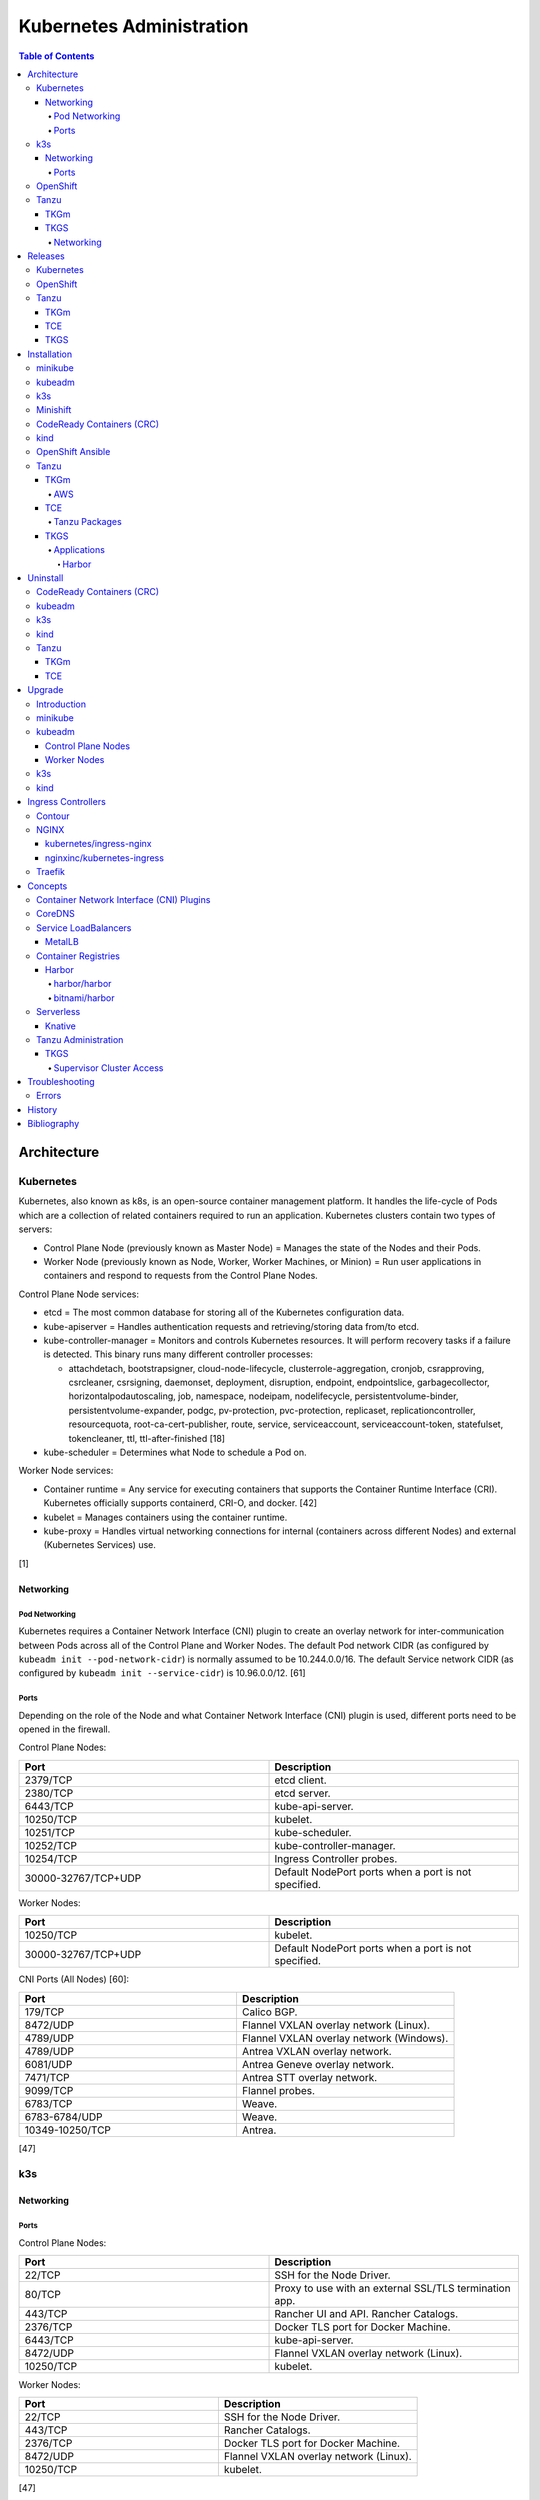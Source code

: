Kubernetes Administration
=========================

.. contents:: Table of Contents

Architecture
------------

Kubernetes
~~~~~~~~~~

Kubernetes, also known as k8s, is an open-source container management platform. It handles the life-cycle of Pods which are a collection of related containers required to run an application. Kubernetes clusters contain two types of servers:

-  Control Plane Node (previously known as Master Node) = Manages the state of the Nodes and their Pods.
-  Worker Node (previously known as Node, Worker, Worker Machines, or Minion) = Run user applications in containers and respond to requests from the Control Plane Nodes.

Control Plane Node services:

-  etcd = The most common database for storing all of the Kubernetes configuration data.
-  kube-apiserver = Handles authentication requests and retrieving/storing data from/to etcd.
-  kube-controller-manager = Monitors and controls Kubernetes resources. It will perform recovery tasks if a failure is detected. This binary runs many different controller processes:

   -  attachdetach, bootstrapsigner, cloud-node-lifecycle, clusterrole-aggregation, cronjob, csrapproving, csrcleaner, csrsigning, daemonset, deployment, disruption, endpoint, endpointslice, garbagecollector, horizontalpodautoscaling, job, namespace, nodeipam, nodelifecycle, persistentvolume-binder, persistentvolume-expander, podgc, pv-protection, pvc-protection, replicaset, replicationcontroller, resourcequota, root-ca-cert-publisher, route, service, serviceaccount, serviceaccount-token, statefulset, tokencleaner, ttl, ttl-after-finished [18]

-  kube-scheduler = Determines what Node to schedule a Pod on.

Worker Node services:

-  Container runtime = Any service for executing containers that supports the Container Runtime Interface (CRI). Kubernetes officially supports containerd, CRI-O, and docker. [42]
-  kubelet = Manages containers using the container runtime.
-  kube-proxy = Handles virtual networking connections for internal (containers across different Nodes) and external (Kubernetes Services) use.

[1]

Networking
^^^^^^^^^^

Pod Networking
''''''''''''''

Kubernetes requires a Container Network Interface (CNI) plugin to create an overlay network for inter-communication between Pods across all of the Control Plane and Worker Nodes. The default Pod network CIDR (as configured by ``kubeadm init --pod-network-cidr``) is normally assumed to be 10.244.0.0/16. The default Service network CIDR (as configured by ``kubeadm init --service-cidr``) is 10.96.0.0/12. [61]

Ports
'''''

Depending on the role of the Node and what Container Network Interface (CNI) plugin is used, different ports need to be opened in the firewall.

Control Plane Nodes:

.. csv-table::
   :header: Port, Description
   :widths: 20, 20

   2379/TCP, etcd client.
   2380/TCP, etcd server.
   6443/TCP, kube-api-server.
   10250/TCP, kubelet.
   10251/TCP, kube-scheduler.
   10252/TCP, kube-controller-manager.
   10254/TCP, Ingress Controller probes.
   30000-32767/TCP+UDP, Default NodePort ports when a port is not specified.

Worker Nodes:

.. csv-table::
   :header: Port, Description
   :widths: 20, 20

   10250/TCP, kubelet.
   30000-32767/TCP+UDP, Default NodePort ports when a port is not specified.

CNI Ports (All Nodes) [60]:

.. csv-table::
   :header: Port, Description
   :widths: 20, 20

   179/TCP, Calico BGP.
   8472/UDP, Flannel VXLAN overlay network (Linux).
   4789/UDP, Flannel VXLAN overlay network (Windows).
   4789/UDP, Antrea VXLAN overlay network.
   6081/UDP, Antrea Geneve overlay network.
   7471/TCP, Antrea STT overlay network.
   9099/TCP, Flannel probes.
   6783/TCP, Weave.
   6783-6784/UDP, Weave.
   10349-10250/TCP, Antrea.

[47]

k3s
~~~

Networking
^^^^^^^^^^

Ports
'''''

Control Plane Nodes:

.. csv-table::
   :header: Port, Description
   :widths: 20, 20

   22/TCP, SSH for the Node Driver.
   80/TCP, Proxy to use with an external SSL/TLS termination app.
   443/TCP, Rancher UI and API. Rancher Catalogs.
   2376/TCP, Docker TLS port for Docker Machine.
   6443/TCP, kube-api-server.
   8472/UDP, Flannel VXLAN overlay network (Linux).
   10250/TCP, kubelet.

Worker Nodes:

.. csv-table::
   :header: Port, Description
   :widths: 20, 20

   22/TCP, SSH for the Node Driver.
   443/TCP, Rancher Catalogs.
   2376/TCP, Docker TLS port for Docker Machine.
   8472/UDP, Flannel VXLAN overlay network (Linux).
   10250/TCP, kubelet.

[47]

OpenShift
~~~~~~~~~

The Red Hat OpenShift Container Platform (RHOCP) is an enterprise product based on Google's Kubernetes. [16] It has a stronger focus on security with support for having access control lists (ACLs) for managing containers in separate projects and full SELinux support. It also provides more features to extend Kubernetes functionality.

The Origin Kubernetes Distribution (OKD), originally known as OpenShift Origin, is the free and open source community edition of RHOCP. [4] OKD 4.5 was the first stable release for the 4.Y series. [21] It supports being deployed ontop of Red Hat CoreOS and Fedora CoreOS. [21]

OpenShift has 3 primary architectures:

-  Single Node (OKD only) = Proof-of-concept deployments with all OpenShift services running on a single Node.
-  Three Node = Edge deployments using multiple Single Nodes.
-  Full = Production deployments (recommended minimum requirements). [23]

   -  x3 Control Nodes
   -  x2 Logging and monitoring Nodes
   -  x3 Routing Nodes
   -  x2 Worker Nodes

Node types and services:

-  Control = These Nodes have to be deployed using Red Hat CoreOS (RHOCP) or Fedora CoreOS (OKD). [24] All other Nodes can use RHEL (RHOCP) or Fedora (OKD).

   -  etcd
   -  kube-api
   -  kube-controller-manager

-  Logging and Monitoring [25]

   -  EFK stack

      -  Fluentd = Log collection.
      -  Elasticsearch = Log storage.
      -  Kibana = Visualization.

   -  Curator = Log filtering (based on timestamps) in OpenShift < 4.5.

-  Router = This Node is optional and is combined with the Control Node by default. [26]

   -  Ingress = HAProxy and/or F5 BIG-IP.

-  Worker/Compute = The life-cycle of these Nodes are handled by the MachineSet API. Control Plane Nodes do not use the MachineSet API as to prevent accidental deletion of the control plane. [24]

   -  CRI-O (container runtime)
   -  kubelet

Supported infrastructure for installing OpenShift on [27]:

-  Public cloud

   -  Amazon Web Services (AWS)
   -  Google Compute Platform (GCP)
   -  Microsoft Azure

-  On-site

   -  Bare metal
   -  OpenStack
   -  Red Hat Virtualization (RHV)
   -  VMWare vSphere

PersistentVolume support [3]:

-  AWS Elastic Block Store (EBS)
-  Azure Disk
-  Azure File
-  Cinder
-  Container Storage Interface (CSI) = Any storage provider that uses CSI as a front-end can be used with OpenShift.
-  Fibre Channel
-  Google Compute Engine (GCE) Persistent Disk
-  HostPath
-  iSCSI
-  Local volume
-  NFS
-  Red Hat OpenShift Container Storage (Ceph RBD)
-  VMWare vSphere

Tanzu
~~~~~

Tanzu (pronounced tawn-zoo) Kubernetes Grid (TKG) is developed by VMware as a collection of different products to install upstream Kubernetes.

There are currently four offerings for TKG [54]:

-  **TKG Multicloud (TKGm)** or **TKG** = TKGm, sometimes referred to as just TKG, supports creating and managing infrastructure on Amazon Web Services, Microsoft Azure, and VMware vSphere 6. For VMware vSphere 7, TKGm can be used but TKGS is recommended instead.
-  **Tanzu Community Edition (TCE)** = The free and open source upstream version of TKGm.
-  **TKG Services (TKGS)** = VMware vSphere 7 creates and manages the Kubernetes cluster.
-  **TKG Integrated Edition (TKGI)** = Previosuly Enterprise PKS. Uses BOSH to deploy and manage virtual machines for the Kubernetes cluster. BOSH supports creating infrastructure on Alibaba Cloud, Amazon Web Services, Google Cloud Platform, Microsoft Azure, OpenStack, and VMware vSphere. [55]

TKGm
^^^^

TKGm stands for TKG Multicloud. It is a product for installing Kubernetes on-top of virtual infrastructure provided by AWS, Azure, GCE, or VMware vSphere. It first deploys an all-in-one TKG Management Cluster using `kind <https://kind.sigs.k8s.io/>`__. This then uses the `Cluster API <https://cluster-api.sigs.k8s.io/>`__ to deploy and manage one or more production Kubernetes clouds. [32]

TKGS
^^^^

TKG Service (TKGS) is a product built into VMware vSphere 7 that provides heavy integration with Kubernetes.

Requirements for TKGS:

-  ESXi hypervisors = At least two are required. For the best results, use three or more.
-  vSphere HA = Highly available vSphere clusters.
-  HAProxy load balancer = Virtual machines running HAProxy are used for load balancing requests to Kubernetes.
-  DRS = Distributed Resource Scheduler.
-  vSAN = Virtual Storage Area Network.
-  vDS = vSphere Distributed Switch.

Layers of TKGS:

1.  Supervisor cluster = The Kubernetes workload management cluster. Only vSphere itself has full access to the administrative account. End-users are expected to log into a namespace to create a production Kubernetes cluster.
2.  Supervisor cluster namespace = This namespace exists in both vSphere and Kubernetes. It is used to isolate teams and resources. This is used to create the production Kubernetes cluster using the TanzuKubernetesCluster API.
3.  TanzuKubenretesCluster (tkc) = This is the Kubernetes cluster that will be used for deploying applications.

[73]

Networking
''''''''''

CNI plugin [74]:

-  Kubernetes >= 1.18 = Antrea
-  Kubernetes <= 1.17 = Calico

Service LoadBalancer = HAProxy or NSX-T Load Balancer. [75]

Releases
--------

Kubernetes
~~~~~~~~~~

Kubernetes was originally created by Google in 2003 and was called the Borg System. In 2014, it was renamed to Kubernetes and released as open-source software under the Apache License version 2.0. [2]

Release highlights:

-  `1.0 <https://www.zdnet.com/article/google-releases-kubernetes-1-0/>`__

   -  First stable public release of Kubernetes.

-  `1.1 <https://kubernetes.io/blog/2015/11/kubernetes-1-1-performance-upgrades-improved-tooling-and-a-growing-community/>`__

   -  `Horizontal Pod Autoscaler <https://learnk8s.io/autoscaling-apps-kubernetes>`__ added to automatically scale the number of containers based on metrics inside of a running Pod.
   -  `Ingress <https://kubernetes.io/docs/concepts/services-networking/ingress/>`__ now supports HTTP load balancing.
   -  `Job objects <https://kubernetes.io/docs/concepts/workloads/controllers/jobs-run-to-completion/>`__ are added to allow an app to run until it successfully completes.

-  `1.2 <https://github.com/kubernetes/kubernetes/blob/master/CHANGELOG/CHANGELOG-1.2.md>`__

   -  `ConfigMap objects <https://kubernetes.io/docs/tasks/configure-pod-container/configure-pod-configmap/>`__ now support Dynamic Configuration to allow Pod changes at any time.
   -  `Deployment objects <https://kubernetes.io/docs/concepts/workloads/controllers/deployment/>`__ now supports Turnkey Deployments to automate the full life-cycle of a Pod.
   -  `DaemonSet objects <https://kubernetes.io/docs/concepts/workloads/controllers/daemonset/>`__ added to run one Pod on every Node.
   -  Ingress now supports TLS.
   -  Introduced `kubectl drain <https://kubernetes.io/docs/reference/generated/kubectl/kubectl-commands#drain>`__ to force all Pods to be moved off one Node to other Nodes.
   -  Added an optional web graphical user interface (GUI) known as the Kubernetes `Dashboard <https://kubernetes.io/docs/tasks/access-application-cluster/web-ui-dashboard/>`__.

-  `1.3 <https://kubernetes.io/blog/2016/07/kubernetes-1-3-bridging-cloud-native-and-enterprise-workloads/>`__

   -  `minikube <https://minikube.sigs.k8s.io/docs/>`__ was created for quick and easy development environment for Kubernetes.
   -  `Container Network Interface (CNI) <https://github.com/containernetworking/cni>`__ is now supported.
   -  `rkt <https://coreos.com/rkt/>`__ can now be used as a container runtime.
   -  Cross-cluster discovery support for running Pods across multiple clouds.
   -  `PetSet objects <https://kubernetes.io/docs/concepts/workloads/controllers/statefulset/>`__ (later `renamed to SatefulSet <https://github.com/kubernetes/kubernetes/issues/35534>`__) introduced for running stateful applications such as databases.

-  `1.4 <https://kubernetes.io/blog/2016/09/kubernetes-1-4-making-it-easy-to-run-on-kuberentes-anywhere/>`__

   -   `kubeadm <https://kubernetes.io/docs/reference/setup-tools/kubeadm/kubeadm/>`__ introduced for installing Kubernetes clusters.
   -  ScheduledJob objects (later named to `CronJob <https://kubernetes.io/docs/concepts/workloads/controllers/cron-jobs/>`__) added to run an application during a regularyly scheduled time.
   -  `PodSecurityPolicies <https://kubernetes.io/docs/concepts/policy/pod-security-policy/>`__ object added for setting the security context of containers.
   -  `Anti- and Inter-Affinity <https://kubernetes.io/docs/concepts/configuration/assign-pod-node/#affinity-and-anti-affinity>`__ for helping to select which Nodes a Pod will be deployed on.
   -  AppArmor support.
   -  Azure Data Disk and Quobyte volume plugins.

-  `1.5 <https://kubernetes.io/blog/2016/12/kubernetes-1-5-supporting-production-workloads/>`__

   -  `kubefed <https://github.com/kubernetes-sigs/kubefed/blob/master/docs/userguide.md>`__ command for manginging federated Kubernetes clusters.
   -  `PodDistruptionBudget <https://kubernetes.io/docs/tasks/run-application/configure-pdb/>`__ object allows for managing Node eviction rules.
   -  Windows container support.
   -  `Container Runtime Interface (CRI) <https://developer.ibm.com/technologies/containers/blogs/kube-cri-overview/>`__ allows different runtimes besides docker.
   -  Functionality tests for Nodes.
   -  PetSet renamed to StatefulSet.

-  `1.6 <https://coreos.com/blog/kubernetes-1-6.html>`__

   -  The first release of Kubernetes not from Google (from CoreOS).
   -  etcd now defaults to version 3.
   -  docker is no longer a dependency. Other runtimes such as rkt and CRI-O are supported.
   -  RBAC is now in beta.
   -  PersistentVolumeClaim objects will now be created automatically.

-  `1.7 <https://www.redhat.com/en/blog/whats-new-kubernetes-17-extensibility-rules>`__

   -  `Custom Resource Definitions (CRDs) <https://kubernetes.io/docs/tasks/access-kubernetes-api/custom-resources/custom-resource-definitions/>`__ allows existing APIs to have expanded functionality.
   -  `API Aggregation <https://kubernetes.io/docs/concepts/extend-kubernetes/api-extension/apiserver-aggregation/>`__ allows new APIs to be natively added to Kubernetes.
   -  Secrets can now be encrypted in etcd.
   -  Nodes can now have limited access to a subset of the Kubernetes APIs (only the ones it needs).
   -  Extensible External Admission Control adds additional security policies and checks.
   -  `NetworkPolicy API <https://kubernetes.io/docs/concepts/services-networking/network-policies/>`__ is now stable.

-  `1.8 <https://github.com/kubernetes/kubernetes/blob/master/CHANGELOG/CHANGELOG-1.8.md#notable-features>`__

   -  RBAC is now stable.
   -  Storage mount options are now stable.
   -  `kubectl plugins <https://kubernetes.io/docs/tasks/extend-kubectl/kubectl-plugins/>`__ are now supported to extend the CLI's functionality.

-  `1.9 <https://kubernetes.io/blog/2017/12/kubernetes-19-workloads-expanded-ecosystem/>`__

   -  `Workloads APIs <https://kubernetes.io/docs/reference/generated/kubernetes-api/v1.10/#-strong-workloads-apis-strong->`__ are now stable.
   -  Introduced Container Storage Interface (CSI) for adding additional storage back-ends to Kubernetes.
   -  `CoreDNS installation <https://kubernetes.io/docs/tasks/administer-cluster/coredns/>`__ is now supported by ``kubeadm``.

-  `1.10 <https://kubernetes.io/blog/2018/03/26/kubernetes-1.10-stabilizing-storage-security-networking/>`__

   -  Third-party authentication can now be used with ``kubectl``.

-  `1.11 <https://kubernetes.io/blog/2018/06/27/kubernetes-1.11-release-announcement/>`__

   -  `IPVS load balancing <https://kubernetes.io/blog/2018/07/09/ipvs-based-in-cluster-load-balancing-deep-dive/>`__ is now stable.
   -  CoreDNS support is now stable.

-  `1.12 <https://kubernetes.io/blog/2018/09/27/kubernetes-1.12-kubelet-tls-bootstrap-and-azure-virtual-machine-scale-sets-vmss-move-to-general-availability/>`__

   -  `Kubelet TLS Bootstrap <https://kubernetes.io/docs/reference/command-line-tools-reference/kubelet-tls-bootstrapping/>`__ is now stable.
   -  Snapshot support for CSI managed Persistent Volumes.

-  `1.13 <https://kubernetes.io/blog/2018/12/03/kubernetes-1-13-release-announcement/>`__

   -  `kubeadm <https://kubernetes.io/docs/reference/setup-tools/kubeadm/kubeadm/>`__ is now officially supported for installing and setting up a Kubernetes cluster.
   -  `CoreDNS <https://coredns.io/>`__ is the default DNS provider.
   -  `Container Storage Interface (CSI) <https://kubernetes-csi.github.io/docs/drivers.html>`__ is now stable for integrating more cloud storage solutions.

-  `1.14 <https://kubernetes.io/blog/2019/03/25/kubernetes-1-14-release-announcement/>`__

   -  Windows Nodes is now stable.
   -  Persistent Local Volumes is now stable.
   -  ``kubectl`` plugin mechanism is now stable.

-  `1.15 <https://kubernetes.io/blog/2019/06/19/kubernetes-1-15-release-announcement/>`__

   -  CRDs now support default settings.
   -  Storage plugins are being converted to use CSI instead.
   -  Cloning CSI Persistent Volumes is now supported.

-  `1.16 <https://kubernetes.io/blog/2019/09/18/kubernetes-1-16-release-announcement/>`__

   -  CRDs are now stable.
   -  Metrics now use a registry (just as how all other Kubernetes services do).
   -  ``kubeadm`` now supports joining and reseting Windows Nodes.
   -  CSI support on Windows.
   -  `EndpointSlice API <https://kubernetes.io/docs/concepts/services-networking/endpoint-slices/>`__ introduced as a scalable alternative to Endpoints.

-  `1.17 <https://kubernetes.io/blog/2019/12/09/kubernetes-1-17-release-announcement/>`__

   -  Cloud Provider Labels are now stable.

-  `1.18 <https://kubernetes.io/blog/2020/03/25/kubernetes-1-18-release-announcement/>`__

   -  Topology Manager API now supports NUMA CPU pinning.
   -  `kubectl alpha debug <https://kubernetes.io/docs/tasks/debug-application-cluster/debug-running-pod/#ephemeral-container>`__ argument introduced to attach a temporary container to a running container for troubleshooting purposes.
   -  Windows CSI now supports privileged storage configurations.

-  `1.19 <https://kubernetes.io/blog/2020/08/26/kubernetes-release-1.19-accentuate-the-paw-sitive/>`__

   -  Each major Kubernetes release is now supported for 12 months (up from 9).
   -  APIs that are in-development must reach the next tier of stability during the next Kubernetes release. If not, they will be deprecated and removed from the project.
   -  New APIs:

      -  EndpointSlice
      -  CSIStorageCapacity = An object is automatically created for a supported CSI driver to report back the available storage.

   -  Stable APIs:

      -  CertificateSigningRequest
      -  Event
      -  Ingress

   -  TLS 1.3 support.
   -  Ephemeral PVCs.
   -  Consistent log format for all Kubernetes control plane logs.

OpenShift
~~~~~~~~~

Below is a list of RHOCP and OKD versions that correspond with the upstream Kubernetes release. The RHOCP 4.0 release was skipped and used for internal testing only. RHOCP 4 introduced Operators and OperatorHub. It also requires all Control Plane Nodes to be installed on Red Hat CoreOS. [5]

.. csv-table::
   :header: RHOCP/OKD, Kubernetes
   :widths: 20, 20

   4.10, 1.23
   4.9, 1.22
   4.8, 1.21
   4.7, 1.20
   4.6, 1.19
   4.5, 1.18
   4.4, 1.17
   4.3, 1.16
   4.2, 1.14
   4.1, 1.13
   3.11, 1.11
   3.10, 1.10
   3.9, 1.9

Every release of RHOCP is supported for about 1.5 years. When ``<RHOCP_RELEASE> + 3`` is released, the ``<RHOCP_RELEASE>`` soon becomes end-of-life. Starting with RHOCP 4.8, all even numbered minor releases are labelled as Extended Update Support (EUS). Red Hat recommends using EUS releases and supports upgrading from one EUS release to the next (skipping the odd numbered release in-between). [6]

Tanzu
~~~~~

TKGm
^^^^

Each Tanzu Kubernetes Grid Multicloud (TKGm) release supports up to three versions of Kubernetes. Listed below is the minimum TKGm version to deploy the specified Kubernetes versions. [33]

.. csv-table::
   :header: TKGm, Kubernetes
   :widths: 20, 20

   1.5.0, "1.22.5, 1.21.8, and 1.20.14"
   1.4.0, "1.21.2, 1.20.8, and 1.19.2"
   1.3.0, "1.20.4, 1.19.8, 1.18.16, and 1.17.16"
   1.2.0, "1.19.1, 1.18.8, and 1.17.11"
   1.1.0, "1.18.6 and 1.17.9"
   1.0.0, 1.17.3

TCE
^^^

Tanzu Community Edition (TCE) is the upstream variant of TKGm. Based on similar release dates, here are the equivalent versions. [88]

.. csv-table::
   :header: TCE, TKGm
   :widths: 20, 20

   0.10.0, 1.5.0
   0.8.0, 1.4.0
   0.4.0, 1.3.0

TKGS
^^^^

Each version of VMware vSphere supports a range of Kubernetes versions that can be deployed using the TanzuKubernetesCluster (TKC) API. [74]

.. csv-table::
   :header: vSphere, Kubernetes Minimum, Kubernetes Maximum
   :widths: 20, 20, 20

   7.0 Update 2, v1.17.7+vmware.1-tkg.1.154236c, TBD
   7.0 Update 1, v1.16.12+vmware.1-tkg.1.da7afe7, v1.18.15+vmware.1-tkg.2.ebf6117

View all available Kubernetes versions of TKC in TKGS:

.. code-block:: sh

   $ tanzu kubernetes-release get

.. code-block:: sh

   $ kubectl get tanzukubernetesrelease

.. code-block:: sh

   $ kubectl get tkr

View all of the available patch versions of TKC for a specified version of Kubernetes:

.. code-block:: sh

   $ tanzu kubernetes-release get v<KUBERNETES_VERSION_MAJOR>.<KUBERNETES_VERSION_MINOR>

View valid versions of TKC that can be upgraded to from the specified version:

.. code-block:: sh

   $ tanzu kubernetes-release available-upgrades get <TANZU_KUBERNETES_RELEASE_FULL>

[62]

Installation
------------

minikube
~~~~~~~~

minikube deploys containers or a virtual machine with Kubernetes pre-installed as a test environment for developers. The Docker container driver is the default as of minikube 1.12.0. [89] AMD/Intel, Arm (including Apple Silicon), and PowerPC processor architectures are all supported.

Define the processor architecture to use.

-  Linux

   -  AMD/Intel:

      .. code-block:: sh

         $ export MINIKUBE_ARCH="linux-amd64"

   -  Arm:

      .. code-block:: sh

         $ export MINIKUBE_ARCH="linux-arm64"

-  macOS

   -  Intel:

      .. code-block:: sh

         $ export MINIKUBE_ARCH="darwin-amd64"

   -  Arm:

      .. code-block:: sh

         $ export MINIKUBE_ARCH="darwin-arm64"

Download the latest minikube release from `here <https://github.com/kubernetes/minikube/releases>`__.

.. code-block:: sh

   $ sudo curl -L https://github.com/kubernetes/minikube/releases/latest/download/minikube-${MINIKUBE_ARCH} -o /usr/local/bin/minikube
   $ sudo chmod +x /usr/local/bin/minikube

Select the virtualization driver to use. The ``minikube`` installer will automatically download it if it cannot be found. A full list of the available drivers can be found `here <https://minikube.sigs.k8s.io/docs/drivers/>`__.

-  All

   -  docker
   -  virtualbox

-  Linux

   -  kvm2

-  macOS

   -  hyperkit

-  Windows

   - hyperv

Deploy Kubernetes. Optionally specify the Kubernetes version to use. If using the ``kvm2`` driver as the root user on Linux, the ``--force`` argument is also required.

.. code-block:: sh

   $ minikube start --driver ${MINIKUBE_DRIVER} --kubernetes-version ${KUBERNETES_VERSION}

[7]

kubeadm
~~~~~~~

Supported operating systems:

-  Debian >= 9, Ubuntu >= 16.04
-  Fedora >= 25, RHEL/CentOS >= 7
-  Flatcar Container Linux
-  HypriotOS >= 1.0.1

The official ``kubeadm`` utility is used to quickly create production environments and manage their life-cycle. This tool had became stable and supported since the Kubernetes 1.13 release. [8] Pre-requisite steps include disabling swap partitions, enabling IP forwarding, and installing a container runtime interface (CRI) such as ``containerd`` or ``CRI-O``. On Fedora-based distributions, SELinux needs to be disabled as it is not supported for use with kubeadm.

.. code-block:: sh

   $ sudo swapoff --all

.. code-block:: sh

   $ echo "br_netfilter" | sudo tee /etc/modules-load.d/br_netfilter.conf
   $ sudo modprobe br_netfilter
   $ echo "net.ipv4.ip_forward = 1" | sudo tee -a /etc/sysctl.conf
   $ sudo sysctl -p

Setup the Kubernetes repository.

-  Debian:

   .. code-block:: sh

      $ sudo apt-get update && sudo apt-get install apt-transport-https ca-certificates curl
      $ sudo curl -fsSLo /usr/share/keyrings/kubernetes-archive-keyring.gpg https://packages.cloud.google.com/apt/doc/apt-key.gpg
      $ echo "deb [signed-by=/usr/share/keyrings/kubernetes-archive-keyring.gpg] https://apt.kubernetes.io/ kubernetes-xenial main" | sudo tee /etc/apt/sources.list.d/kubernetes.list
      $ sudo apt-get update

Search for a specific version of Kubernetes and install it:

-  Debian:

   .. code-block:: sh

      $ apt-cache madison kubeadm
      $ export KUBE_VERSION="1.18.20-00"
      $ sudo -E apt-get install kubeadm=${KUBE_VERSION} kubelet=${KUBE_VERSION} kubectl=${KUBE_VERSION}

Prevent those packages from being accidently upgraded:

-  Debian:

   .. code-block:: sh

      $ sudo apt-mark hold kubeadm kubelet kubectl

[59]

Initialize a Kubernetes Control Plane Node. This will bootstrap a ``kubelet`` container which will read manifest files generated in ``/etc/kubernetes/manifests/`` to create all of the other required Kubernetes daemons as containers.

Syntax for a single Control Plane Node:

.. code-block:: sh

   $ sudo kubeadm init --pod-network-cidr=10.244.0.0/16

Syntax for the first of many Control Plane Nodes (take note of the ``[upload-certs] Using certificate key`` message that will appear as it will be required later):

.. code-block:: sh

   $ sudo kubeadm init --pod-network-cidr=10.244.0.0/16 --upload-certs --control-plane-endpoint <LOAD_BALANCED_IP>:6443

Although it is `possible to change the Control Plane endpoint <https://blog.scottlowe.org/2019/08/12/converting-kubernetes-to-ha-control-plane/>`__ for a highly available cluster, it is not recommended. Ensure it is configured to a load balanced IP address and not just a single IP address of one of the Control Plane Nodes.

Load the administrator Kubernetes configuration file as root and continue. Otherwise, copy the configuration file to the local user.

.. code-block:: sh

   $ su -
   # export KUBECONFIG=/etc/kubernetes/admin.conf

.. code-block:: sh

   $ mkdir -p $HOME/.kube
   $ sudo cp -i /etc/kubernetes/admin.conf $HOME/.kube/config
   $ sudo chown $(id -u):$(id -g) $HOME/.kube/config

Install the Canal (Flannel and Calico) Container Network Interface (CNI) plugins. Otherwise, the first Control Plane Node will be stuck in the "NotReady" state as seen by ``kubectl get nodes``.

Flannel [48]:

.. code-block:: sh

   $ kubectl apply -f https://github.com/coreos/flannel/raw/master/Documentation/kube-flannel.yml

Calico [49]:

.. code-block:: sh

   $ kubectl apply -f https://docs.projectcalico.org/manifests/canal.yaml

Create an authentication token if the original deployment token expired.

.. code-block:: sh

   $ kubeadm token list
   $ kubeadm token create

Look-up the discovery token hash by using the certificate authority file.

.. code-block:: sh

   $ openssl x509 -pubkey -in /etc/kubernetes/pki/ca.crt | openssl rsa -pubin -outform der 2>/dev/null | openssl dgst -sha256 -hex | sed 's/^.* //'

On the Worker Nodes, add them to the cluster by running:

.. code-block:: sh

   $ sudo kubeadm join --token <TOKEN> <MASTER_IP_ADDRESS>:6443 --discovery-token-ca-cert-hash sha256:<HASH>

Optionally allow Control Plane Nodes to also run Pods.

.. code-block:: sh

   $ kubectl taint nodes --all node-role.kubernetes.io/master-

[9]

k3s
~~~

k3s was created by Rancher Labs as a simple way to deploy small Kubernetes clusters quickly. It supports both x86 and ARM processors. It uses the ``containerd`` runtime by default, CoreDNS for hostname resolution and management, and Flannel for networking. All of the tools and resources are provided in a single ``k3s`` binary. All beta and alpha features of Kubernetes have been removed to keep the binary small.

Pre-requisites:

`cgroupsv2 were not supported until v1.20.4+ks1 <https://github.com/k3s-io/k3s/issues/1825>`__. For older releases, force the use of cgroupsv1 and then reboot the Node.

.. code-block:: sh

   $ sudo vim /etc/default/grub
   GRUB_CMDLINE_LINUX_DEFAULT="quiet cgroup_enable=cpuset cgroup_memory=1 cgroup_enable=memory"
   $ sudo update-grub

Common installation environment variables [50]:

-  INSTALL_K3S_VERSION = The version of k3s to install. Specify a `k3s tag from GitHub <https://github.com/k3s-io/k3s/tags>`__.
-  INSTALL_K3S_CHANNEL = ``stable`` (default), ``latest``, or ``testing``. The current version tied to the channel is listed `here <https://update.k3s.io/v1-release/channels>`__.
-  K3S_URL = The Control Plane endpoint URL to connect to. The URL is provided after a successful installation of the first Control Plane Node. This variable will also set the Node to become a Worker Node.
-  K3S_TOKEN = Required for the Worker Node. The token credential to connect to the Kubernetes cluster.

The installation script will download the ``k3s`` binary, setup the systemd unit file, enable the service (``k3s`` for Control Plane Nodes and ``k3s-agent`` for Worker Nodes), then start the service.

Control Plane Node:

.. code-block:: sh

   $ curl -sfL https://get.k3s.io | INSTALL_K3S_CHANNEL=latest sh -

Find the token:

.. code-block:: sh

   $ sudo cat /var/lib/rancher/k3s/server/node-token

Worker Nodes:

.. code-block:: sh

   $ curl -sfL https://get.k3s.io | K3S_TOKEN=<TOKEN> K3S_URL=https://<MASTER_HOST>:6443 INSTALL_K3S_CHANNEL=latest sh -

**Commands**

Access the ``kubectl`` command through ``k3s`` to manage resources on the cluster.

.. code-block:: sh

   $ sudo k3s kubectl --help

For using the ``kubectl`` command on other systems, copy the configuration from the Control Plane Node.

.. code-block:: sh

   $ scp root@<MASTER>:/etc/rancher/k3s/k3s.yaml ~/.kube/config
   $ sed -i s'/localhost/<MASTER_HOST>/'g ~/.kube/config

[10]

For storage, k3s supports all of the stable Container Storage Interface (CSI) and sample driver providers. As of k3s v0.4.0 (Kubernetes 1.14.0), these are the supported providers:

-  Alicloud Elastic Block Storage
-  Alicloud Elastic File System
-  Alicloud OSS
-  AWS Elastic File System
-  AWS Elastic Storage
-  AWS FSx for Lustre
-  CephFS
-  Cinder
-  cloudscale.ch
-  Datera
-  DigitalOcean Block Storage
-  DriveScale
-  Flexvolume
-  GlusterFS
-  Hitachi Vantra
-  HostPath
-  Linode Block Storage
-  LINSTOR
-  MapR
-  NFS
-  Portworx
-  QingCloud CSI
-  QingStor CSI
-  Quobyte
-  RBD
-  ScaleIO
-  StorageOS
-  Synology NAS
-  XSKY
-  VFS Driver
-  vSphere
-  YanRongYun

[11]

Minishift
~~~~~~~~~

Requirements:

-  Minimum

   -  2 CPU cores
   -  4 GB RAM

-  `Recommended <https://github.com/minishift/minishift/issues/3217#issuecomment-533769748>`__

   -  4 CPU cores
   -  8 GB RAM

Minishift deploys a virtual machine with OpenShift pre-installed as a test environment for developers. This is only supported on x86_64 processors.

**Install (Fedora):**

-  Download the latest release of Minishift from `here <https://github.com/minishift/minishift/releases>`__ and the latest release of OC from `here <https://github.com/openshift/origin/releases>`__.

.. code-block:: sh

    $ MINISHIFT_VER=1.34.2
    $ wget https://github.com/minishift/minishift/releases/download/v${MINISHIFT_VER}/minishift-${MINISHIFT_VER}-linux-amd64.tgz
    $ tar -v -x -f minishift-${MINISHIFT_VER}-linux-amd64.tgz
    $ sudo curl -L https://github.com/dhiltgen/docker-machine-kvm/releases/download/v0.10.0/docker-machine-driver-kvm-centos7 -o /usr/local/bin/docker-machine-driver-kvm
    $ sudo chmod 0755 /usr/local/bin/docker-machine-driver-kvm
    $ wget https://github.com/openshift/origin/releases/download/v3.11.0/openshift-origin-client-tools-v3.11.0-0cbc58b-linux-64bit.tar.gz
    $ tar -v -x -f openshift-origin-client-tools-v3.11.0-0cbc58b-linux-64bit.tar.gz
    $ sudo cp openshift-origin-client-tools-v3.11.0*/oc /usr/local/bin/
    $ cd ./minishift-${MINISHIFT_VER}-linux-amd64/
    $ ./minishift openshift version list
    $ ./minishift start --openshift-version v3.11.0

-  Optionally access the virtual machine.

.. code-block:: sh

   $ ./minishift ssh

[12][13]

**Install (RHEL 7):**

Enable the Red Hat Developer Tools repository first. Then Minishift can be installed.

.. code-block:: sh

    $ sudo subscription-manager repos --enable rhel-7-server-devtools-rpms
    $ sudo yum install cdk-minishift
    $ minishift setup-cdk --force --default-vm-driver="kvm"
    $ sudo ln -s ~/.minishift/cache/oc/v3.*/linux/oc /usr/bin/oc
    $ minishift openshift version list
    $ minishift start --openshift-version v3.11.0

[14]

For installing newer versions of Minishift, the old environment must be wiped first.

.. code-block:: sh

   $ minishift stop
   $ minishift delete
   $ rm -rf ~/.kube ~/.minishift
   $ sudo rm -f $(which oc)

[17]

CodeReady Containers (CRC)
~~~~~~~~~~~~~~~~~~~~~~~~~~

Requirements:

-  4 CPU cores
-  9 GB RAM
-  35 GB of storage
-  Operating system: Enterprise Linux >= 7.5 or Fedora

`Red Hat CodeReady Containers (CRC) <https://github.com/code-ready/crc>`__ deploys a minimal RHOCP 4 environment into a virtual machine without machine-config and monitoring services. It requires a free developer account from Red Hat to download the ``crc`` binary and copy the pull secret from `here <https://cloud.redhat.com/openshift/install/crc/installer-provisioned>`__.

.. code-block:: sh

    $ tar -x -v -f ~/Downloads/crc-linux-amd64.tar.xz
    $ mv ~/Downloads/crc-linux-*-amd64/crc ~/.local/bin/

Delete any existing CRC virtual machines if they exist, prepare the hypervisor, and then start a new OpenShift virtual machine. All installation files are stored in ``~/.crc``.

.. code-block:: sh

   $ crc delete
   $ crc setup
   $ crc start
   ? Image pull secret <PASTE_PULL_SECRET_HERE>

Find the path to the ``oc`` binary to use.

.. code-block:: sh

   $ crc oc-env

Optionally log into the virtual machine.

.. code-block:: sh

   $ crc console

Stop the virtual machine at any time.

.. code-block:: sh

   $ crc stop

[28]

kind
~~~~

kind is a tool written in Go that is used by the upstream Kubernetes developers. It simulates different Kubernetes nodes via the use of containers on a single local workstation. Kubernetes clusters made this way are not meant to be persistent as restarting the containers will wipe all of data added and changes made.

Installation:

-  All operating systems:

   .. code-block:: sh

      $ GO111MODULE="on" go get sigs.k8s.io/kind@v0.9.0

-  macOS specific:

   .. code-block:: sh

      $ brew install kind

Usage:

-  Create a cluster:

   .. code-block:: sh

      $ kind create cluster

-  Or create a cluster using a specific tag from `here <https://hub.docker.com/r/kindest/node/tags?page=1&ordering=last_updated>`__:

   .. code-block:: sh

      $ kind create cluster --image kindest/node:<TAG>

-  Or create a cluster using a Kubernetes manifest file for the Cluster API:

   .. code-block:: sh

      $ kind create cluster --config=<CLUSTER_MANIFEST>.yaml

   .. code-block:: sh

      $ cat <<EOF | kind create cluster --config=-
      kind: Cluster
      apiVersion: kind.x-k8s.io/v1alpha4
      nodes:
      - role: control-plane
      EOF

   -  Create a cluster with an Ingress Controller that is port-forwarded to the host (required for Docker on macOS and Windows, not Linux) [79]:

      .. code-block:: sh

         $ cat <<EOF | kind create cluster --config=-
         kind: Cluster
         apiVersion: kind.x-k8s.io/v1alpha4
         nodes:
         - role: control-plane
           kubeadmConfigPatches:
           - |
             kind: InitConfiguration
             nodeRegistration:
               kubeletExtraArgs:
                 node-labels: "ingress=true"
           extraPortMappings:
           - containerPort: 80
             hostPort: 80
             protocol: TCP
           - containerPort: 443
             hostPort: 443
             protocol: TCP
         - role: control-plane
         - role: control-plane
         - role: worker
         - role: worker
         - role: worker
         - role: worker
         - role: worker
         EOF
         $ kubectl apply --filename https://projectcontour.io/quickstart/contour.yaml
         $ kubectl patch daemonsets --namespace projectcontour envoy --patch '{"spec":{"template":{"spec":{"nodeSelector":{"ingress":"true"},"tolerations":[{"key":"node-role.kubernetes.io/master","operator":"Equal","effect":"NoSchedule"}]}}}}'

-  Configure kubectl to use the cluster by default:

   .. code-block:: sh

      $ kubectl config set-context kind-kind

[45]

OpenShift Ansible
~~~~~~~~~~~~~~~~~

The OpenShift Ansible project is an official collection of Ansible playbooks to manage the installation and life-cycle of production OpenShift clusters.

.. code-block:: sh

   $ git clone https://github.com/openshift/openshift-ansible.git
   $ cd openshift-ansible
   $ git checkout release-3.11

Settings for the deployment are defined in a single inventory file. Examples can be found in the ``inventory`` directory. ``[OSEv3:children]`` is a group of groups that should contain all of the hosts.

Inventory file variables:

-  ``openshift_deployment_type`` = ``origin`` for the upstream OKD on CentOS or ``openshift-enterprise`` for the downstream OCP on Red Hat CoreOS.
-  ``openshift_release`` = The OpenShift release to use. Example: ``v3.11``.
-  ``openshift_master_identity_providers=[{'name': 'htpasswd_auth', 'login': 'true', 'challenge': 'true', 'kind': 'HTPasswdPasswordIdentityProvider'}]`` = Enable htpasswd authentication.
-  ``openshift_master_htpasswd_users={'<USER1>': '<HTPASSWD_HASH>', '<USER2>': '<HTPASSWD_HASH>'}`` = Configure OpenShift users. Create a password for the user by running ``htpasswd -nb <USER> <PASSWORD>``.
-  ``openshift_disable_check=memory_availability,disk_availability`` = Disable certain checks for a minimal lab deployment.
-  ``openshift_master_cluster_hostname`` = The private internal hostname.
-  ``openshift_master_cluster_public_hostname`` = The public internal hostname.

[15]

The container registry is ephemeral so after a reboot the data will be wiped. All of the storage inventory configuration options and settings can be found `here <https://docs.openshift.com/container-platform/3.11/install/configuring_inventory_file.html#advanced-install-registry>`__. For lab environments using NFS, unsupported options will need to be enabled using ``openshift_enable_unsupported_configurations=True``. The ``nfs`` group will also need to be created and added to the ``OSEv3:children`` group of groups.

.. code-block:: sh

   $ sudo yum -y ansible pyOpenSSL python-cryptography python-lxml
   $ sudo ansible-playbook -i <INVENTORY_FILE> playbooks/prerequisites.yml
   $ sudo ansible-playbook -i <INVENTORY_FILE> playbooks/deploy_cluster.yml

Persistent container application storage can also be configured after installation by using one of the configurations from `here <https://docs.openshift.com/container-platform/3.11/install_config/persistent_storage/index.html>`__.

Uninstall OpenShift services from Nodes by specifying them in the inventory and using the uninstall playbook.

.. code-block:: sh

   $ sudo ansible-playbook -i <INVENTORY_FILE> playbooks/adhoc/uninstall.yml

Tanzu
~~~~~

TKGm
^^^^

Before installing a Kubernetes cloud with Tanzu, the ``tkg`` utility has to be set up.

-  Install both ``docker`` and ``kubectl``.
-  Download the Tanzu-related binaries from `here <https://www.vmware.com/go/get-tkg>`__. A VMWare account is required to login and download it.
-  Extract the binaries:  ``tar -v -x -f tkg-linux-amd64-v${TKG_VERSION}-vmware.1.tar.gz``
-  Move them into an executable location in ``$PATH``: ``chmod +x ./tkg/* && mv ./tkg/* ~/.local/bin/``
-  Symlink the ``tkg`` binary: ``ln -s ~/.local/bin/tkg-linux-amd64-v${TKG_VERSION}+vmware.1 ~/.local/bin/tkg``
-  Verify that ``tkg`` works: ``tkg-linux-amd64-<VERSION>+vmware.1 version``.
-  Create the configuration files in ``~/.tkg/`` by running: ``tkg get management-cluster``

[34]

AWS
'''

Setup a TKG Management Cluster and then the production Kubernetes cluster using infrastructure provided by Amazon Web Services (AWS).

-  Install ``jq``.
-  Install the dependencies for the ``aws`` command: ``glibc``, ``groff``, and ``less``.
-  Install the ``aws`` utility and verify it works. Find the latest version from `here <https://github.com/aws/aws-cli/blob/v2/CHANGELOG.rst>`__. [35]

   .. code-block:: sh

      $ export AWS_CLI_VERSION="2.0.59"
      $ curl -O "https://awscli.amazonaws.com/awscli-exe-linux-x86_64-${AWS_CLI_VERSION}.zip"
      $ unzip awscli-*.zip
      $ sudo ./aws/install
      $ aws --version

-  Generate a SSH key pair: ``aws ec2 create-key-pair --key-name default --output json | jq .KeyMaterial -r > default.pem``
-  Kubernetes installation:

    -  Creat the AWS CloudFormation stack and then initialize/create the TKG Management Cluster. [36]

       .. code-block:: sh

          # CLI setup.
          $ export AWS_REGION=<REGION>
          $ export AWS_SSH_KEY_NAME="default"
          $ tkg config permissions aws
          $ tkg init --infrastructure aws --plan [dev|prod]

       .. code-block:: sh

          # Alternatively, use the web dashboard setup.
          $ tkg init --ui

   -  Optionally create a configuration file for the production Kubernetes cluster. By default, the "dev" plan will create one Control Plane Node and the "prod" plan will create three. Both will create one Worker Node.

      .. code-block:: sh

         $ tkg config cluster <KUBERNETES_CLUSTER_NAME> --plan [dev|prod] --controlplane-machine-count <CONTROLPLANE_COUNT> --worker-machine-count <WORKER_COUNT> --namespace <NAMESPACE> > ~/.tkg/cluster_config.yaml

   -  Deploy the production Kubernetes cluster and give it a unique and descriptive name. [37]

      .. code-block:: sh

         $ tkg create cluster <KUBERNETES_CLUSTER_NAME> --plan [dev|prod] --kubernetes-version=v1.19.1

   -  Verify that the production Kubernetes cluster can now be accessed. [38]

      .. code-block:: sh

         $ tkg get cluster
         $ tkg get credentials <KUBERNETES_CLUSTER_NAME>
         Credentials of workload cluster '<KUBERNETES_CLUSTER_NAME>' have been saved
         You can now access the cluster by running 'kubectl config use-context <KUBERNETES_CLUSTER_NAME>-admin@<KUBERNETES_CLUSTER_NAME>'
         $ kubectl config use-context <KUBERNETES_CLUSTER_NAME>-admin@<KUBERNETES_CLUSTER_NAME>
         $ kubectl get nodes -o wide
         $ kubectl get -n kube-system pods

TCE
^^^

Install the ``tanzu`` CLI utility. [82]

-  Linux:

   .. code-block:: sh

      $ export TCE_VER="v0.10.0"
      $ wget https://github.com/vmware-tanzu/community-edition/releases/download/${TCE_VER}/tce-linux-amd64-${TCE_VER}.tar.gz
      $ tar -x -v -f tce-linux-amd64-${TCE_VER}.tar.gz
      $ cd tce-linux-amd64-${TCE_VER}
      $ ./install.sh

-  macOS:

   .. code-block:: sh

      $ brew install vmware-tanzu/tanzu/tanzu-community-edition
      $ /usr/local/Cellar/tanzu-community-edition/*/libexec/configure-tce.sh

For lab deployments, create a single standalone cluster. [87]

.. code-block:: sh

   $ tanzu unmanaged-cluster create <STANDALONE_CLUSTER_NAME>

For production deployments, a single management Kubernetes cluster is created and then one or more Kubernetes workload clusters are created from that.

   -  Create a management cluster using the Docker Engine. [83]

      .. code-block:: sh

         $ tanzu management-cluster create -i docker --name <MANAGEMENT_CLUSTER_NAME> -v 10 --plan dev --ceip-participation=false

   -  Create one or more workload clusters using the management cluster. [83]

      .. code-block:: sh

         $ kubectl config get-contexts
         $ kubectl config use-context <MANAGEMENT_CLUSTER-NAME>-admin@<MANAGEMENT_CLUSTER-NAME>
         $ tanzu cluster create <WORKLOAD_CLUSTER_NAME> --plan dev
         $ tanzu cluster kubeconfig get <WORKLOAD_CLUSTER_NAME> --admin
         $ kubectl config use-context <WORKLOAD_CLUSTER-NAME>-admin@<WORKLOAD_CLUSTER-NAME>

Tanzu Packages
''''''''''''''

Setup the Tanzu Packages repository globally:

.. code-block:: sh

   $ tanzu package repository add tce-repo --url projects.registry.vmware.com/tce/main:0.10.1 --namespace tanzu-package-repo-global

View the available packages to install:

.. code-block:: sh

   $ tanzu package available list

Install a package:

.. code-block:: sh

   $ tanzu package install <PACKAGE_NAME_SHORT> --package-name <PACKAGE_NAME_FULL> --version <PACKAGE_VERSION>

[85]

TKGS
^^^^

Applications
''''''''''''

Harbor
&&&&&&

**IMPORTANT:** The version of Harbor provided by TKGS in VMware vSphere <= 7.0U2 is an older version and lacks many of the features found in the upstream release. It only provides basic push and pull capabilities. It is recommended to install the Helm chart instead.

Enable Harbor in TKGS [67]:

-  vSphere Client > Workload Management > Clusters > (select the workload cluster) > Configure > Namespaces > Image Registry > Embedded Harbor: ENABLE

Each Kubernetes Namespace will now have two secrets created: a pull and push Secret. These are named ``<VSPHERE_NAMESPACE>-default-image-[pull|push]-secret``. In the specification of a Pod, use the pull Secret in ``pod.spec.imagePullSecrets.name``. When interacting with the container registry manually via ``docker login``, use a vSphere user that has "edit" permissions with the cluster. [68]

Uninstall
---------

CodeReady Containers (CRC)
~~~~~~~~~~~~~~~~~~~~~~~~~~

Stop CRC, delete the virtual machine, and cleanup system-wide configuration changes the installer made. Then delete all of the CRC files or at least remove the ``~/.crc/cache/`` directory to free up storage space.

.. code-block:: sh

   $ crc stop
   $ crc delete
   $ crc cleanup
   $ rm -rf ~/.crc/

kubeadm
~~~~~~~

Any Node provisioned with ``kubeadm init`` or ``kubeadm join`` can uninstall Kubernetes.

.. code-block:: sh

   $ sudo kubeadm reset
   $ sudo rm -f /etc/cni/net.d/*
   $ sudo ipvsadm --clear

Reset the ``iptables`` rules [51]:

.. code-block:: sh

   $ sudo iptables -F
   $ sudo iptables -t nat -F
   $ sudo iptables -t mangle -F
   $ sudo iptables -X

k3s
~~~

Control Plane Nodes:

.. code-block:: sh

   $ sudo /usr/local/bin/k3s-uninstall.sh

Worker Nodes:

.. code-block:: sh

   $ sudo /usr/local/bin/k3s-agent-uninstall.sh

kind
~~~~

Remove all kind containers by running this command [45]

.. code-block:: sh

   $ kind delete cluster

Tanzu
~~~~~

TKGm
^^^^

-  First, uninstall the production Kubernetes cluster(s). [39]

   .. code-block:: sh

      $ tkg delete cluster <TKG_CLUSTER>

-  Finally, delete the Management Cluster. [40]

   .. code-block:: sh

      $ tkg delete management-cluster <TKG_MANAGEMENT_CLUSTER>

   -  This error may occur. Workaround the issue by setting the environment variable ``AWS_B64ENCODED_CREDENTIALS`` to any value. [41]

      ::

         Logs of the command execution can also be found at: /tmp/tkg-20201031T164426485425119.log
         Verifying management cluster...
         
         Error: : unable to delete management cluster: unable to get management cluster provider information: error verifying config variables: value for variables [AWS_B64ENCODED_CREDENTIALS] is not set. Please set the value using os environment variables or the tkg config file
         
         Detailed log about the failure can be found at: /tmp/tkg-20201031T164426485425119.log

      .. code-block:: sh

         $ export AWS_B64ENCODED_CREDENTIALS=foobar
         $ tkg delete management-cluster <TKG_MANAGEMENT_CLUSTER>

TCE
^^^

-  Servers

   -  Delete all standalone clusters. [87]

      .. code-block:: sh

         $ tanzu unmanaged-cluster delete <STANDALONE_CLUSTER_NAME>

   -  Delete all workload clusters.

      .. code-block:: sh

         $ tanzu cluster delete <WORKLOAD_CLUSTER_NAME>

   -  Delete the management cluster. [84]

      .. code-block:: sh

         $ tanzu management-cluster delete <MANAGEMENT_CLUSTER_NAME>

      -  If there are any problems deleting a managment cluster, try forcing a delete.

         .. code-block:: sh

            $ tanzu management-cluster delete <MANAGEMENT_CLUSTER_NAME>

         -  If there are still problems, then manually delete the containers (Docker Engine) or virtual machines (vSphere, AWS, or Azure).

            -  Docker Engine:

               .. code-block:: sh

                  $ sudo docker ps -a | egrep "haproxy|vmware" | awk '{print $1}' | xargs docker stop
                  $ sudo docker ps -a | egrep "haproxy|vmware" | awk '{print $1}' | xargs docker rm

        -  Then delete the configuration.

           .. code-block:: sh

              $ tanzu config server delete <MANAGEMENT_CLUSTER_NAME>

-  Client

   -  Linux

      .. code-block:: sh

         $ ~/.local/share/tce/uninstall.sh

   -  macOS

      .. code-block:: sh

         $ ~/Library/Application\ Support/tce/uninstall.sh

[86]

Upgrade
-------

Introduction
~~~~~~~~~~~~

Upgrades can be done from one minor or patch release to another. Minor version upgrades cannot skip a version. For example, upgrading from 1.17.0 to 1.18.4 can be done but from 1.17.0 to 1.19.0 will not work. [30]

Compatibility guarantees differ between services [31]:

-  kube-apiserver = No other component in the cluster can have a minor version higher than this.
-  kubelet and kube-proxy = Supports two versions behind the kube-apiserver.
-  cloud-controller-manager, kube-controller-manager, and kube-scheduler = Supports one version behind kube-apiserver.
-  kubectl (client) = Supports one version older than, later than, or equal to the kube-apiserver.

Common upgrade scenarios (for a Kubernetes and/or operating system upgrade), in order of recommendation:

1.  Upgrade one Node at a time. Workloads will be migrated off the Node.

    -  Use ``kubectl drain`` to remove all workloads from the Node.
    -  Once the upgrade is complete, use ``kubectl uncordon`` to allow workloads to be scheduled on the Node again.

2.  Upgrade one Node at a time to new hardware. Workloads will be migrated off the Node.

    -  Use ``kubectl drain`` to remove all workloads from the old Node.
    -  Use ``kubectl delete node`` to delete the old Node.

3.  Upgrade all Nodes at the same time. This will cause downtime.

minikube
~~~~~~~~

minikube can be upgraded by starting with a specified Kubernetes version (or use "latest"). [29]

.. code-block:: sh

   $ minikube stop
   $ minikube start --kubernetes-version ${KUBERNETES_VERSION}

kubeadm
~~~~~~~

Control Plane Nodes
^^^^^^^^^^^^^^^^^^^

Check for a newer version of ``kubeadm``.

.. code-block:: sh

   $ apt update
   $ apt-cache madison kubeadm

Update ``kubeadm`` to the desired Kubernetes version to upgrade to.

.. code-block:: sh

   $ sudo apt-get install -y --allow-change-held-packages kubeadm=<KUBERNETES_PACKAGE_VERSION>

View the modifications that a ``kubeadm upgrade`` would make.

.. code-block:: sh

   $ sudo kubeadm upgrade plan

Upgrade to the specified ``X.Y.Z`` version on the first Control Plane Node

.. code-block:: sh

   $ sudo kubeadm upgrade apply vX.Y.Z

Log into the other Control Plane Nodes and upgrade those.

.. code-block:: sh

   $ sudo kubeadm upgrade node vX.Y.Z

Upgrade the ``kubelet`` service on all of the Control Plane Nodes.

.. code-block:: sh

   $ apt-get install -y --allow-change-held-packages kubelet=<KUBERNETES_PACKAGE_VERSION> kubectl=<KUBERNETES_PACKAGE_VERSION>
   $ sudo systemctl daemon-reload
   $ sudo systemctl restart kubelet

[30]

Worker Nodes
^^^^^^^^^^^^

Update ``kubeadm``.

Drain all objects from one of the Worker Nodes.

.. code-block:: sh

    $ kubectl drain --ignore-daemonsets <NODE>

Upgrade the Worker Node.

.. code-block:: sh

   $ sudo kubeadm upgrade node

Upgrade the ``kubelet`` service.

Allow objects to be scheduled onto the Node again.

.. code-block:: sh

   $ kubectl uncordon <NODE>

Verify that all Nodes have the "READY" status.

.. code-block:: sh

   $ kubectl get nodes

[30]

k3s
~~~

Either update the local git repository and checkout the desired version tag to upgrade to or curl the latest installer script and specify the version using an environment variable.

Control Plane Nodes:

.. code-block:: sh

   $ curl -sfL https://get.k3s.io | INSTALL_K3S_VERSION=<GITHUB_VERSION_TAG> sh -a

Work Nodes:

.. code-block:: sh

   $ curl -sfL https://get.k3s.io | K3S_TOKEN=<TOKEN> K3S_URL=https://<MASTER_HOST>:6443 INSTALL_K3S_VERSION=<GITHUB_VERSION_TAG> sh -a

Verify that the upgrade worked.

.. code-block:: sh

   $ k3s --version

[10]

kind
~~~~

kind does not officially support upgrades. It was designed for developers to spin up new Kubernetes clusters temporarily for testing. However, it is technically possible to use ``kubeadm`` to upgrade each Node. [46]

Ingress Controllers
-------------------

The ``Ingress`` API requires at least one Ingress Controller to be installed. That controller creates a ``Service`` of type ``LoadBalancer`` using an external IP address that is available on all of the Nodes. Domain names should have their DNS resolve to that IP address.

The Ingress Controller will handle all incoming HTTP connections on port 80. It also supports handling TLS termination for incoming HTTPS connections on port 443. Custom layer 7 routing rules for the HTTP/S traffic can be defined via the API.

Other ports and protocols are not supported. Use a ``Service`` of type ``LoadBalancer`` or ``NodePort`` instead for applications that do not use HTTP or require a custom port. [58]

Popular Ingress controllers [57]:

-  Ambassador
-  Contour
-  HAProxy
-  Istio
-  Kong
-  NGINX
-  Traefik
-  Voyager

A full list of Ingress Controllers can be found `here <https://kubernetes.io/docs/concepts/services-networking/ingress-controllers/>`__.

Contour
~~~~~~~

The official Contour project does not have a Helm chart to help install their Ingress Controller. Instead, the Bitnami project has a collection of installers including a Helm Chart for Contour. [70]

View the `Helm chart values here <https://github.com/bitnami/charts/blob/master/bitnami/contour>`__.

Installation [63]:

.. code-block:: sh

   $ helm repo add bitnami https://charts.bitnami.com/bitnami
   $ helm repo update
   $ helm install contour bitnami/contour

NGINX
~~~~~

There are two different Ingress Controllers that use the NGINX reverse-proxy server: (1) ``kubernetes/ingress-nginx`` and (2) ``nginxinc/kubernetes-ingress``. The first one is the official Ingress Controller supported by the Kubernetes project. The second one is provided by NGINX, Inc. that adds more advanced features. [64]

kubernetes/ingress-nginx
^^^^^^^^^^^^^^^^^^^^^^^^

Installation [65]:

.. code-block:: sh

   $ helm repo add ingress-nginx https://kubernetes.github.io/ingress-nginx
   $ helm repo update
   $ helm install ingress-nginx-kubernetes ingress-nginx/ingress-nginx

nginxinc/kubernetes-ingress
^^^^^^^^^^^^^^^^^^^^^^^^^^^

Installation [66]:

.. code-block:: sh

   $ helm repo add nginx-stable https://helm.nginx.com/stable
   $ helm repo update
   $ helm install ingress-nginx-nginxinc nginx-stable/nginx-ingress

Traefik
~~~~~~~

Traefik provides features such as advancing routing, SSL/TLS certificate management, and LetsEncrypt support for automatically creating and signing new certificates. [43]

Installation [44]:

.. code-block:: sh

   $ helm repo add traefik https://helm.traefik.io/traefik
   $ helm repo update
   $ helm install traefik traefik/traefik
   $ helm history traefik

Concepts
--------

Container Network Interface (CNI) Plugins
~~~~~~~~~~~~~~~~~~~~~~~~~~~~~~~~~~~~~~~~~

The ``kubelet`` service on each ``Node`` interacts with a CNI plugin to manage the network connections between Pods. The cloud operator must pick at least one plugin. For using more than one plugin, use the `Multus CNI project <https://github.com/intel/multus-cni>`__. Canal (both Calico and Flannel combined into a single plugin) is recommended for most use cases.

.. csv-table::
   :header: Plugin, Arm Support, Ease of Configuration, Resource Usage, Network Layer, Encryption, NetworkPolicy Support, Windows Support, Use Case
   :widths: 20, 20, 20, 20, 20, 20, 20, 20, 20

   Antrea, Yes, Easy, Low, 3 and 4, Yes, Yes, Yes, Windows and VMware TKG
   Calico, Yes, Medium, Low, 3, No, Yes, No, Highly configurable
   Canal, Yes, Medium, Low, 3, No, Yes, No, Combine the easiness of Flannel and the NetworkPolicy support of Calico
   Cilium, No, Easy, High, 3, No, Yes, No, BPF Linux kernel integration
   Flannel, Yes, Easy, Low, 2, No, No, No, Simple overlay network management
   kubenet, Yes, Easy,  Low, 2, No, No, No, Very basic Linux bridge management
   kube-router, Yes, Medium, Low, 3, No, Yes, No, Feature rich
   Weave Net, Yes, Hard, Medium, 3, No, Yes, No, Manage mesh networks
   Weave Net (Encrypted), Yes, Hard, High, 3, Yes, Yes, No, Secure networks

Recommended CNI plugins for each use case:

-  Proof-of-concept = kubenet. It is built into Kubernetes and does not require any additional setup.
-  Home lab = Flannel. Easy to setup and provides container network separation.
-  Work lab = Canal. It expands upond Flannel by adding support for other features such as the  NetworkPolicy API.
-  Encryption = Weave Net. Designed to be scalable and secure.
-  Windows Node = Antrea. The only vendor-agnostic CNI plugin that works on Windows Nodes.

Legacy plugins that are no longer maintained:

-  Romana

[19][20]

CoreDNS
~~~~~~~

CoreDNS is the standard internal DNS server used by Kubernetes. All of the Pods in the Kubernetes cluster use it to resolve the internal domain ("cluster.local" by default) and then forward all other DNS requests to the DNS resolvers configured in ``/etc/resolv.conf`` file on the actual Node.

It is configured through a ConfigMap and Deployment in the "kube-system" namespace. Here is an example of what it should look like on a default installation of Kubernetes.

.. code-block:: sh

   $ kubectl --namespace kube-system get configmap coredns --output yaml

.. code-block:: yaml

   ---
   apiVersion: v1
   kind: ConfigMap
   metadata:
     name: coredns
     namespace: kube-system
   data:
     Corefile: |
       .:53 {
           errors
           health {
              lameduck 5s
           }
           ready
           kubernetes cluster.local in-addr.arpa ip6.arpa {
              pods insecure
              fallthrough in-addr.arpa ip6.arpa
              ttl 30
           }
           prometheus :9153
           forward . /etc/resolv.conf
           cache 30
           loop
           reload
           loadbalance
       }

.. code-block:: sh

   $ kubectl --namespace kube-system get deployment coredns --output yaml

.. code-block:: yaml

   ---
   apiVersion: apps/v1
   kind: Deployment
   metadata:
     annotations:
       deployment.kubernetes.io/revision: "1"
     labels:
       k8s-app: kube-dns
     name: coredns
     namespace: kube-system
   spec:
     progressDeadlineSeconds: 600
     replicas: 2
     revisionHistoryLimit: 10
     selector:
       matchLabels:
         k8s-app: kube-dns
     strategy:
       rollingUpdate:
         maxSurge: 25%
         maxUnavailable: 1
       type: RollingUpdate
     template:
       metadata:
         labels:
           k8s-app: kube-dns
       spec:
         containers:
         - args:
           - -conf
           - /etc/coredns/Corefile
           image: k8s.gcr.io/coredns:1.6.7
           imagePullPolicy: IfNotPresent
           livenessProbe:
             failureThreshold: 5
             httpGet:
               path: /health
               port: 8080
               scheme: HTTP
             initialDelaySeconds: 60
             periodSeconds: 10
             successThreshold: 1
             timeoutSeconds: 5
           name: coredns
           ports:
           - containerPort: 53
             name: dns
             protocol: UDP
           - containerPort: 53
             name: dns-tcp
             protocol: TCP
           - containerPort: 9153
             name: metrics
             protocol: TCP
           readinessProbe:
             failureThreshold: 3
             httpGet:
               path: /ready
               port: 8181
               scheme: HTTP
             periodSeconds: 10
             successThreshold: 1
             timeoutSeconds: 1
           resources:
             limits:
               memory: 170Mi
             requests:
               cpu: 100m
               memory: 70Mi
           securityContext:
             allowPrivilegeEscalation: false
             capabilities:
               add:
               - NET_BIND_SERVICE
               drop:
               - all
             readOnlyRootFilesystem: true
           terminationMessagePath: /dev/termination-log
           terminationMessagePolicy: File
           volumeMounts:
           - mountPath: /etc/coredns
             name: config-volume
             readOnly: true
         dnsPolicy: Default
         nodeSelector:
           kubernetes.io/os: linux
         priorityClassName: system-cluster-critical
         restartPolicy: Always
         schedulerName: default-scheduler
         securityContext: {}
         serviceAccount: coredns
         serviceAccountName: coredns
         terminationGracePeriodSeconds: 30
         tolerations:
         - key: CriticalAddonsOnly
           operator: Exists
         - effect: NoSchedule
           key: node-role.kubernetes.io/master
         volumes:
         - configMap:
             defaultMode: 420
             items:
             - key: Corefile
               path: Corefile
             name: coredns
           name: config-volume

It is possible to modify CoreDNS to serve its own DNS records for testing purposes.

-  Append a new configuration for a custom domain name. Then add a new data field for that custom domain.

   .. code-block:: yaml

      ---
      apiVersion: v1
      kind: ConfigMap
      metadata:
        name: coredns
        namespace: kube-system
      data:
        Corefile: |
          .:53 {
              errors
              health {
                 lameduck 5s
              }
              ready
              kubernetes cluster.local in-addr.arpa ip6.arpa {
                 pods insecure
                 fallthrough in-addr.arpa ip6.arpa
                 ttl 30
              }
              prometheus :9153
              forward . /etc/resolv.conf
              cache 30
              loop
              reload
              loadbalance
          }
          # Add this extra configuration for CoreDNS.
          <DOMAIN>.<TOP_LEVEL_DOMAIN> {
              file <DOMAIN>.<TOP_LEVEL_DOMAIN>
          }
        # Add this new data field and value that will be used as another configuration file.
        <DOMAIN>.<TOP_LEVEL_DOMAIN>: |
          $ORIGIN lab.com.
          @    IN    SOA    coredns.example.com.    <EMAIL_USER>.<EMAIL_DOMAIN>. (
              2021022823
              7200
              3600
              1209600
              3600
          )
          <SUBDOMAIN>    IN    A    <IP_ADDRESS_FOR_SUBDOMAIN>
          *    IN    A    <IP_ADDRESS_FOR_WILDCARD>

-  Update the Deployment to load the new data field from the ConfigMap as a file.

   .. code-block:: sh

      $ kubectl --namespace kube-system edit deployment coredns

   .. code-block:: sh

      volumes:
      - configMap:
          defaultMode: 420
          items:
          - key: Corefile
            path: Corefile
          # Add a new item with these two lines.
          - key: <DOMAIN>.<TOP_LEVEL_DOMAIN>
            path: <DOMAIN>.<TOP_LEVEL_DOMAIN>
          name: coredns
        name: config-volume

Service LoadBalancers
~~~~~~~~~~~~~~~~~~~~~

A Service with the type of LoadBalancer provides an external IP address that can be used to access an application from outside of the Kubernetes cluster. Most public cloud providers have built-in support for their own load balancing services to integrate with Kubernetes.

An installation of Kubernetes on bare-metal requires a special third-party Service LoadBalancer to be installed and configured to be able to access applications without using an internal Service of the type ClusterIP or a Service of the type NodePort on an undesired port number.

Bare-metal:

1.  `MetalLB <https://metallb.universe.tf/>`__ = The most popular and widely used bare-metal Service LoadBalancer.
2.  `kube-vip <https://github.com/kube-vip/kube-vip>`__ = A basic Kubernetes load balancer.
3.  `Seesaw <https://opensource.google/projects/seesaw>`__ = No binaries are packaged so it must be compiled from source code.
4.  `Klipper Service Load Balancer <https://rancher.com/docs/k3s/latest/en/networking/>`__ = Designed for Rancher's k3s.

MetalLB
^^^^^^^

**Installation**

-  Manual:

   -  Find the desired version from the `GitHub metallb/metallb releases page <https://github.com/metallb/metallb/releases>`__.
   -  Install MetalLB into the metallb-system namespace. [76]

      .. code-block:: sh

         $ export METALLB_VERSION=v0.10.3
         $ kubectl apply -f https://raw.githubusercontent.com/metallb/metallb/${METALLB_VERSION}/manifests/namespace.yaml
         $ kubectl apply -f https://raw.githubusercontent.com/metallb/metallb/${METALLB_VERSION}/manifests/metallb.yaml

   -  Configure the external IP range to use for Service LoadBalancers. [77] As soon as this ConfigMap object is created, Service objects of type LoadBalancer will get an external IP address. If not, there is an issue with the installation or configuration.

      .. code-block:: sh

         $ cat <<EOF | kubectl apply -f -
         ---
         apiVersion: v1
         kind: ConfigMap
         metadata:
           name: config
           namespace: metallb-system
         data:
           config: |
             address-pools:
               - name: default
                 protocol: layer2
                 addresses:
                   - <IP_ADDRESS_FIRST>-<IP_ADDRESS_LAST>
         EOF

-  Automatic (Helm) [78]:

   .. code-block:: sh

      $ helm repo add bitnami https://charts.bitnami.com/bitnami
      $ helm repo update
      $ helm install --create-namespace --namespace metallb-system --set 'configInline.address-pools[0].name'=default --set 'configInline.address-pools[0].protocol'=layer2 --set 'configInline.address-pools[0].addresses[0]'="<IP_ADDRESS_FIRST>-<IP_ADDRESS_LAST>" metallb bitnami/metallb

Container Registries
~~~~~~~~~~~~~~~~~~~~

Harbor
^^^^^^

harbor/harbor
'''''''''''''

The ``harbor`` Helm chart from ``https://helm.goharbor.io`` is the official chart for installing Harbor.

Harbor will use the default StorageClass for the PersistentVolumeClaim. Set these Helm chart variables to a different StorageClass or use "-" to disable persistent storage:

-  ``persistence.persistentVolumeClaim.[chartmuseum|database|jobservice|redis|registry|trivy].storageClass``

The default storage sizes for Harbor are small by default. The container registry itself will only have 5 GiB of available space. These can be adjusted by setting different ``<SIZE>Gi`` values in these Helm chart variables.

- ``persistence.persistentVolumeClaim.[chartmuseum|database|jobservice|redis|registry|trivy].size``

Optionally configure a universal image pull Secret to use.

- ``'imagePullSecrets[0].name'``

View the `Helm chart values here <https://github.com/goharbor/harbor-helm>`__.

Install:

.. code-block:: sh

   $ helm repo add harbor https://helm.goharbor.io
   $ helm update
   $ helm install harbor harbor/harbor

Log in with the default account [71]:

-  Username: admin
-  Password: Harbor12345

Uninstall:

.. code-block:: sh

   $ helm uninstall harbor
   $ kubectl delete pvc -l chart=harbor

[69]

bitnami/harbor
''''''''''''''

The ``harbor`` Helm chart from ``https://charts.bitnami.com/bitnami`` is an unofficial chart based on the upstream Helm chart. It is developed by VMware and provides additional features such as consolidated variables, secure/random admin password, automatic external Service LoadBalancer, and more.

Unlike the ``harbor/harbor`` chart, this chart supports setting a global StorageClass for all PersistentVolumeClaims:

- ``global.storageClass``

Optionally configure a universal image pull Secret to use.

- ``'global.imagePullSecrets[0]'``

View the `Helm chart values here <https://github.com/bitnami/charts/tree/master/bitnami/harbor>`__.

Install:

.. code-block:: sh

   $ helm repo add bitnami https://charts.bitnami.com/bitnami
   $ helm repo update
   $ helm install harbor-bitnami bitnami/harbor

Locate the ``admin`` acocunt password:

.. code-block:: sh

   $ echo Password: $(kubectl get secret bitnami-harbor-core-envvars -o jsonpath="{.data.HARBOR_ADMIN_PASSWORD}" | base64 --decode)
   Password: bzOLNxqrhq

Uninstall:

.. code-block:: sh

   $ helm uninstall harbor-bitnami
   $ kubectl delete pvc bitnami-harbor-chartmuseum bitnami-harbor-jobservice bitnami-harbor-registry data-bitnami-harbor-postgresql-0 data-bitnami-harbor-trivy-0 redis-data-bitnami-harbor-redis-master-0

[72]

Serverless
~~~~~~~~~~

Serverless is a concept of being able to scale an application down to zero. This helps to save resources and money.

Knative
^^^^^^^

Knative is the most popular implementation of serverless. The project originally had three components but now it only has two:

1. `Knative Serving <https://knative.dev/docs/serving/>`__ = The serverless component of Knative. It provides scaling and routing capabilities.
2. `Knative Eventing <https://knative.dev/docs/eventing/>`__ = A messaging queue that sends events from a specified event provider to an event sink (such as an application). An event source handles taking a message from the provider and sending it to the sink. A full list of supported event sources can be found `here <https://knative.dev/docs/eventing/sources/index.html>`__.
3. `Knative Build <https://github.com/knative/build>`__ = This project is no longer maintained as part of Knative. It has been forked into the Tekton Pipelines project. [80]

Install:

-  Find a desired version of Knative Serving from the `releases <https://github.com/knative/serving/releases>`__ page.

   .. code-block:: sh

      $ export KNATIVE_VERSION=v1.1.0

-  Install Knative Serving:

   .. code-block:: sh

      $ kubectl apply -f https://github.com/knative/serving/releases/download/knative-${KNATIVE_VERSION}/serving-crds.yaml
      $ kubectl apply -f https://github.com/knative/serving/releases/download/knative-${KNATIVE_VERSION}/serving-core.yaml
      $ kubectl get pods --namespace knative-serving

-  Install a CNI plugin that is specifically configured for use by Knative by following the instructions from `here <https://knative.dev/docs/install/serving/install-serving-with-yaml/#install-a-networking-layer>`__. Ambassador, Contour, Istio, and Kourier are all supported. Installing a CNI plugin from a Knative release will ensure that it does not conflict with other CNI plugins.

   -  Contour:

      .. code-block:: sh

         $ kubectl apply -f https://github.com/knative/net-contour/releases/download/knative-${KNATIVE_VERSION}/contour.yaml
         $ kubectl apply -f https://github.com/knative/net-contour/releases/download/knative-${KNATIVE_VERSION}/net-contour.yaml
         $ kubectl patch configmap/config-network \
             --namespace knative-serving \
             --type merge \
             --patch '{"data":{"ingress-class":"contour.ingress.networking.knative.dev"}}'
         $ kubectl get service envoy --namespace contour-external

   -  Istio:

      .. code-block:: sh

         $ kubectl apply -l knative.dev/crd-install=true -f https://github.com/knative/net-istio/releases/download/knative-${KNATIVE_VERSON}/istio.yaml
         $ kubectl apply -f https://github.com/knative/net-istio/releases/download/knative-${KNATIVE_VERSION}/istio.yaml
         $ kubectl apply -f https://github.com/knative/net-istio/releases/download/knative-${KNATIVE_VERSION}/net-istio.yaml
         $ kubectl get service istio-ingressgateway --namespace istio-system

   -  Kourier (recommended default):

      .. code-block:: sh

         $ kubectl apply -f https://github.com/knative/net-kourier/releases/download/knative-${KNATIVE_VERSION}/kourier.yaml
         $ kubectl patch configmap/config-network \
             --namespace knative-serving \
             --type merge \
             --patch '{"data":{"ingress-class":"kourier.ingress.networking.knative.dev"}}'
         $ kubectl get service kourier --namespace kourier-system

-  Install cert-manager support:

   .. code-block:: sh

      $ kubectl apply -f https://github.com/knative/net-certmanager/releases/download/knative-${KNATIVE_VERSION}/release.yaml

[81]

Tanzu Administration
~~~~~~~~~~~~~~~~~~~~

TKGS
^^^^

Supervisor Cluster Access
'''''''''''''''''''''''''

Access to the TKGS Supervisor cluster is restricted and only meant to be used accessed by automated APIs and VMware support for troubleshooting. Any modifications made to the Supervisor cluster **WILL** revoke the ability of VMware to provide support for it. In that case, the Supervisor cluster will need to be completely re-deployed.

-  SSH into the vCenter host.

   ::

      $ ssh -l root <VCENTER_SERVER_IP>
      
      VMware vCenter Server 7.0.2.00000
      
      Type: vCenter Server with an embedded Platform Services Controller
      
      root@<VCENTER_SERVER_IP>'s password:
      Connected to service
      
          * List APIs: "help api list"
          * List Plugins: "help pi list"
          * Launch BASH: "shell"
      
      Command>

-  Open a shell and then find the password used by all SuperVisorControlPlaneVMs.

   ::

      Command> shell
      Shell access is granted to root
      root@<VCENTER_HOSTNAME> [ ~ ]# /usr/lib/vmware-wcp/decryptK8Pwd.py
      Read key from file
      
      Connected to PSQL
      
      Cluster: domain-c8:446a411e-7f5c-4d4a-8e35-720c6a07ff44
      IP: 10.213.212.45
      PWD: VHFSZbeMPYZIxZcKOhB9dNAR35UrAsE9gMILZQz5QjsK6obI0/PX7CiTKFeIx2vbcmC6OmeILeweue3PlkHHWMUzixMRHAugtHx5TyDgqYxazEsQrMBi47v8H0wHjyYJCdyleGviTRbSvN8LcnipvgDltcTl0cab94KRYJ5BkzY=
      ------------------------------------------------------------

-  From vSphere, find an IP address of one of the SupervisorControlPlaneVM virtual machines. Ignore the IP address from the previous command. Use the "PWD" password to log in.

   ::

      root@<VCENTER_HOSTNAME> [ ~ ]# ssh -l root <SUPERVISOR_CONTROL_PLANE_VM_IP>
      FIPS mode initialized
      Password: VHFSZbeMPYZIxZcKOhB9dNAR35UrAsE9gMILZQz5QjsK6obI0/PX7CiTKFeIx2vbcmC6OmeILeweue3PlkHHWMUzixMRHAugtHx5TyDgqYxazEsQrMBi47v8H0wHjyYJCdyleGviTRbSvN8LcnipvgDltcTl0cab94KRYJ5BkzY=
      Last login: Fri Aug 27 21:35:36 2021 from 10.213.212.14
       21:40:15 up 23 days,  3:12,  0 users,  load average: 12.10, 8.86, 7.46
      
      41 Security notice(s)
      Run 'tdnf updateinfo info' to see the details.
      root@<SUPERVISOR_CONTROL_PLANE_VM_HOSTNAME> [ ~ ]#

-  The default Kubernetes configuration provides full "admin" access to the cluster via ``kubectl``.

[56]

Troubleshooting
---------------

Errors
~~~~~~

Error when installing Flannel with ``kubectl apply -f https://github.com/coreos/flannel/raw/master/Documentation/kube-flannel.yml``:

.. code-block:: sh

   $ kubectl -n kube-system describe pod kube-flannel-ds-rgzpn
   E0304 04:04:44.958281       1 main.go:292] Error registering network: failed to acquire lease: node "<NODE_HOSTNAME>" pod cidr not assigned

Solution:

-  Kubernetes was not installed with a Pod network CIDR assigned. For kubeadm, uninstall the cluster and reinstall with the argument: ``kubeadm --pod-network-cidr=10.244.0.0/16``.

----

CoreDNS container is stuck in the ``STATUS`` of ``ContainerCreating`` with the error message ``failed to find plugin "<PLUGIN>" in path [<PATH>]``.

.. code-block:: sh

   $ kubectl -n kube-system describe pod coredns-f9fd979d6-cr7p6
     Warning  FailedCreatePodSandBox  69s (x17 over 4m40s)  kubelet            (combined from similar events): Failed to create pod sandbox: rpc error: code = Unknown desc = failed to setup network for sandbox "76c5c21331dd5998d9a6efd5ac6d74c45b10386db7d34555c7e0f22f5969ee13": failed to find plugin "loopback" in path [/usr/lib/cni]

Solutions:

-  The CNI plugins might be installed to a different path such as ``/opt/cni/bin/`` instead of ``/usr/lib/cni/``. Run this command to create a symlink to it: ``ln -s /opt/cni/bin /usr/lib/cni``.
-  If the CNI plugins are missing from the system, then download the source code, compile the plugins, and then copy them to the correct directory. [52]

   .. code-block:: sh

      $ git clone https://github.com/containernetworking/plugins.git
      $ cd plugins
      $ ./build_linux.sh
      $ sudo mkdir -p /usr/lib/cni/ # Or use '/opt/cni/bin/'.
      $ sudo cp ./bin/* /usr/lib/cni/

----

CoreDNS container is stuck in ``STATUS`` of ``ContainerCreating`` with the error message ``error getting ClusterInformation: connection is unauthorized: Unauthorized``:

.. code-block:: sh

   $ kubectl -n kube-system describe pod coredns-f9fd979d6-72lh2
     Warning  FailedCreatePodSandBox  3m3s (x17 over 6m33s)  kubelet            (combined from similar events): Failed to create pod sandbox: rpc error: code = Unknown desc = failed to setup network for sandbox "dcc4d29a213211977d0aa11195980a11533d722cfcd9ef11cf7b1385ef9dde10": error getting ClusterInformation: connection is unauthorized: Unauthorized

Solution:

-  Calico/Canal or another CNI plugin was uninstalled. CNI plugins usually leave configuration files on the system. Manually delete those files.

   .. code-block:: sh

      $ sudo rm -f /etc/cni/net.d/10-canal.conflist /etc/cni/net.d/calico-kubeconfig

----

``k3s`` keeps reporting the error ``x509: certificate has expired or is not yet valid``:

.. code-block:: sh

   $ sudo cat /var/log/syslog
   Mar 10 21:11:18 kube0 k3s[438]: E0310 21:11:18.648950     438 reflector.go:153] k8s.io/client-go/informers/factory.go:135: Failed to list *v1beta1.Event: Unauthorized
   Mar 10 21:11:18 kube0 k3s[438]: E0310 21:11:18.664390     438 authentication.go:104] Unable to authenticate the request due to an error: x509: certificate has expired or is not yet valid
   Mar 10 21:11:18 kube0 k3s[438]: I0310 21:11:18.665009     438 log.go:172] http: TLS handshake error from 127.0.0.1:45154: remote error: tls: bad certificate
   Mar 10 21:11:18 kube0 k3s[438]: E0310 21:11:18.666361     438 reflector.go:153] k8s.io/client-go/informers/factory.go:135: Failed to list *v1beta1.CSIDriver: Get https://127.0.0.1:6443/apis/storage.k8s.io/v1beta1/csidrivers?limit=500&resourceVersion=0: x509: certificate has expired or is not yet valid
   Mar 10 21:11:18 kube0 k3s[438]: E0310 21:11:18.667607     438 reflector.go:153] k8s.io/client-go/informers/factory.go:135: Failed to list *v1.Pod: Unauthorized
   Mar 10 21:11:18 kube0 k3s[438]: E0310 21:11:18.696824     438 authentication.go:104] Unable to authenticate the request due to an error: x509: certificate has expired or is not yet valid

Solutions:

-  The system time is set incorrectly.
-  Upgrade to >= ``v1.19.1+k3s1`` where certificate rotation was fixed.
-  Restart the ``k3s`` service. Once it starts, if it detects that a certificate is going to expire within 90 days or less, it will recreate the certificates.

   .. code-block:: sh

      # Control-plane Node
      $ sudo systemctl restart k3s
      # Worker Node
      $ sudo systemctl restart k3s-agent

-  The certificate has already expired. ``k3s`` will only rotate certificates that are about to expire (not ones that have expired). Manually set the date back to force the certificates to be regenerated.

   .. code-block:: sh

      $ kubectl get nodes
      Unable to connect to the server: x509: certificate has expired or is not yet valid: current time 2021-03-10T21:34:56Z is after 2021-02-27T21:54:59Z

   .. code-block:: sh

      # Stop the 'k3s' (Control Plane) or 'k3s-agent' (Worker Node) service.
      $ sudo systemctl stop k3s
      # Manually set the date to be within 90 days before the certificate has expired.
      $ sudo date -s 20210220
      # Start k3s to rotate the certificates.
      $ sudo systemctl start k3s
      # Verify it works now.
      $ kubectl get nodes
      # Stop k3s.
      $ sudo systemctl stop k3s
      # Set the date back manually. Or use a time synchornization program such as 'chronyd' or 'ntpd'.
      $ sudo date -s 20210310

[53]

----

Error ``use of <SIGNER_NAME> signer with system:masters group is not allowed`` when creating a CertificateSigningRequest object:

.. code-block:: sh

   $ kubectl apply -f csr-user-foobar.yaml
   Error from server (Forbidden): error when creating "csr-user-foobar.yaml": certificatesigningrequests.certificates.k8s.io "csr-user-foobar" is forbidden: use of kubernetes.io/kube-apiserver-client signer with system:masters group is not allowed

Solutions:

-  Manually create/sign the certificate with ``openssl`` and the Kubernetes CA.
-  Or use ``openssl`` to generate a new certificate signing request that does not include ``/O=system:masters``.

History
-------

-  `Latest <https://github.com/LukeShortCloud/rootpages/commits/main/src/virtualization/kubernetes_administration.rst>`__
-  `< 2019.10.01 <https://github.com/LukeShortCloud/rootpages/commits/main/src/virtualization/kubernetes.rst>`__
-  `< 2019.07.01 <https://github.com/LukeShortCloud/rootpages/commits/main/src/virtualization/containers.rst>`__
-  `< 2019.04.01 <https://github.com/LukeShortCloud/rootpages/commits/main/src/administration/virtualization.rst>`__

Bibliography
------------

1. "Kubernetes Components." Kubernetes Concepts. January 16, 2020. Accessed April 8, 2020. https://kubernetes.io/docs/concepts/overview/components/
2. "The History of Kubernetes on a Timeline." RisingStack Blog. June 20, 2018. Accessed April 8, 2020. https://blog.risingstack.com/the-history-of-kubernetes/
3. "Understanding persistent storage." Red Hat OpenShift Container Platform 4.5 Documentation. Accessed July 16, 2020. https://docs.openshift.com/container-platform/4.5/storage/understanding-persistent-storage.html
4. "OKD: Renaming of OpenShift Origin with 3.10 Release." Red Hat OpenShift Blog. August 3, 2018. Accessed September 17, 2018. https://blog.openshift.com/okd310release/
5. "Releases Notes. OpenShift Container Platform 4.1 Documentation. https://access.redhat.com/documentation/en-us/openshift_container_platform/4.1/html-single/release_notes/index
6. "Red Hat OpenShift Container Platform Life Cycle Policy." Red Hat Support. Accessed April 11, 2021. https://access.redhat.com/support/policy/updates/openshift
7. "minikube start." minikube Documentation. November 19, 2021. Accessed April 11, 2022. https://minikube.sigs.k8s.io/docs/start/
8. "Kubernetes 1.13: Simplified Cluster Management with Kubeadm, Container Storage Interface (CSI), and CoreDNS as Default DNS are Now Generally Available." Kubernetes Blog. December 3, 2018. Accessed December 5, 2018. https://kubernetes.io/blog/2018/12/03/kubernetes-1-13-release-announcement/
9. "Creating a cluster with kubeadm." Kubernetes Documentation. February 4, 2021. Accessed February 19, 2021. https://kubernetes.io/docs/setup/production-environment/tools/kubeadm/create-cluster-kubeadm/
10. "k3s - 5 less than k8s." k3s, GitHub. March 29, 2019. Accessed April 1, 2019. https://github.com/rancher/k3s
11. "Drivers." Kubernetes CSI Developer Documentation. Accessed April 11, 2019. https://kubernetes-csi.github.io/docs/drivers.html
12. "Minishift Quickstart." OpenShift Documentation. Accessed February 26, 2018. https://docs.openshift.org/latest/minishift/getting-started/quickstart.html
13. "Run OpenShift Locally with Minishift." Fedora Magazine. June 20, 2017. Accessed February 26, 2018. https://fedoramagazine.org/run-openshift-locally-minishift/
14. "CHAPTER 5. INSTALLING RED HAT CONTAINER DEVELOPMENT KIT." Red Hat Customer Portal. Accessed February 26, 2018. https://access.redhat.com/documentation/en-us/red_hat_container_development_kit/3.0/html/installation_guide/installing-rhcdk
15. "Configuring Clusters." OpenShift Container Platform Documentation. Accessed February 5, 2019. https://docs.openshift.com/container-platform/3.11/install_config/index.html
16. "OpenShift: Container Application Platform by Red Hat." OpenShift. Accessed February 26, 2018. https://www.openshift.com/
17. "How to run AWX on Minishift." opensource.com. October 26, 2018. Accessed July 3, 2020. https://opensource.com/article/18/10/how-run-awx-minishift
18. "kube-controller-manager." Kubernetes Reference. April 13, 2020. Accessed June 8, 2020. https://kubernetes.io/docs/reference/command-line-tools-reference/kube-controller-manager/
19. "Comparing Kubernetes CNI Providers: Flannel, Calico, Canal, and Weave." Rancher Lab's Kubernetes Blog. December 4, 2019. Accessed July 14, 2020. https://rancher.com/blog/2019/2019-03-21-comparing-kubernetes-cni-providers-flannel-calico-canal-and-weave/
20. "Benchmark results of Kubernetes network plugins (CNI) over 10Gbit/s network (Updated: April 2019)." ITNEXT. April 12, 2019. Accessed July 14, 2020. https://itnext.io/benchmark-results-of-kubernetes-network-plugins-cni-over-10gbit-s-network-36475925a560
21. "OKD4 is now Generally Available." Red Hat OpenShift Blog. July 15, 2020. Accessed July 16, 2020. https://www.openshift.com/blog/okd4-is-now-generally-available
22. "Guide to Installing an OKD 4.4 Cluster on your Home Lab." Red Hat OpenShift Blog. March 24, 2020. July 16, 2020. https://openshift.com/blog/guide-to-installing-an-okd-4-4-cluster-on-your-home-lab
23. "OpenShift 4.0 Infrastructure Deep Dive." YouTube - Rob Szumski. January 23, 2019. Accessed July 16, 2020. https://www.youtube.com/watch?v=Wi3QNi4zi_4
24. "The OpenShift Container Platform control plane." Red Hat OpenShift Container Platform 4.5 Documentation. Accessed July 16, 2020. https://docs.openshift.com/container-platform/4.5/architecture/control-plane.html
25. "Understanding cluster logging." Red Hat OpenShift Container Platform 4.5 Documentation. Accessed July 16. https://docs.openshift.com/container-platform/4.5/logging/cluster-logging.html
26. "Router Overview." Red Hat OpenShift Container Platform 3.11 Documentation. Accessed July 16, 2020. https://docs.openshift.com/container-platform/3.11/install_config/router/index.html
27. "Installation methods for different platforms." Red Hat OpenShift Container Platform 4.5. Accessed July 16, 2020. https://docs.openshift.com/container-platform/4.5/installing/install_config/installation-types.html
28. "Getting Started Guide." crc. Accessed August 13, 2020. https://code-ready.github.io/crc/
29. "Basic controls." minikube Documentation. April 7, 2020. Accessed October 18, 2020. https://minikube.sigs.k8s.io/docs/handbook/controls/
30. "Upgrading kubeadm clusters." Kubernetes Documentation. August 7, 2020. Accessed October 18, 2020. https://kubernetes.io/docs/tasks/administer-cluster/kubeadm/kubeadm-upgrade/
31. "Kubernetes version and version skew support policy." Kubernetes Documentation. August 15, 2020. Accessed October 18, 2020. https://kubernetes.io/docs/setup/release/version-skew-policy/
32. "Deploying Tanzu Kubernetes Clusters and Managing their Lifecycle." VMware Tanzu Kubernetes Grid Docs. October 26, 2020. Accessed October 27, 2020. https://docs.vmware.com/en/VMware-Tanzu-Kubernetes-Grid/1.2/vmware-tanzu-kubernetes-grid-12/GUID-tanzu-k8s-clusters-index.html
33. "VMware Tanzu Kubernetes Grid 1.5 Release Notes." VMware Tanzu Kubernetes Grid Docs. April 6, 2022. Accessed April 11, 2022. https://docs.vmware.com/en/VMware-Tanzu-Kubernetes-Grid/1.5/rn/vmware-tanzu-kubernetes-grid-15-release-notes/index.html
34. "Download and Install the Tanzu Kubernetes Grid CLI." VMware Tanzu Kubernetes Grid Docs. August 27, 2020. Accessed October 27, 2020. https://docs.vmware.com/en/VMware-Tanzu-Kubernetes-Grid/1.1/vmware-tanzu-kubernetes-grid-11/GUID-install-tkg-set-up-tkg.html
35. "AWS Command Line Interface User Guide." AWS Documentation. May 19, 2020. Accessed October 27, 2020. https://docs.aws.amazon.com/cli/latest/userguide/aws-cli.pdf
36. "Deploy Management Clusters to Amazon EC2 with the CLI." VMware Tanzu Kubernetes Grid Docs. October 26, 2020. Accessed October 27, 2020. https://docs.vmware.com/en/VMware-Tanzu-Kubernetes-Grid/1.2/vmware-tanzu-kubernetes-grid-12/GUID-mgmt-clusters-aws-cli.html
37. "Create Tanzu Kubernetes Clusters." VMware Tanzu Kubernetes Grid Docs. October 26, 2020. Accessed October 27, 2020. https://docs.vmware.com/en/VMware-Tanzu-Kubernetes-Grid/1.2/vmware-tanzu-kubernetes-grid-12/GUID-tanzu-k8s-clusters-create.html
38. "Connect to and Examine Tanzu Kubernetes Clusters." VMware Tanzu Kubernetes Grid Docs. October 26, 2020. Accessed October 27, 2020. https://docs.vmware.com/en/VMware-Tanzu-Kubernetes-Grid/1.2/vmware-tanzu-kubernetes-grid-12/GUID-tanzu-k8s-clusters-connect.html
39. "Delete Tanzu Kubernetes Clusters." VMWare Tanzu Kubernetes Grid Docs. October 26, 2020. Accessed October 31, 2020. https://docs.vmware.com/en/VMware-Tanzu-Kubernetes-Grid/1.2/vmware-tanzu-kubernetes-grid-12/GUID-tanzu-k8s-clusters-delete-cluster.html
40. "Delete Management Clusters." VMWare Tanzu Kubernetes Grid Docs. August 27, 2020. Accessed October 31, 2020. https://docs.vmware.com/en/VMware-Tanzu-Kubernetes-Grid/1.1/vmware-tanzu-kubernetes-grid-11/GUID-manage-instance-delete-management-cluster.html
41. "[clusterctl] "clusterctl config provider" fails to show AWS, VSphere, and Azure info #2876." GitHub kubernetes-sigs/cluster-api. April 20, 2020. Accessed October 31, 2020.
42. "Container runtimes." Kubernetes Documentation. October 28, 2020. Accessed November 14, 2020. https://kubernetes.io/docs/setup/production-environment/container-runtimes/
43. "Traefik & Kubernetes." Traefik Labs Docs. 2020. Accessed November 30, 2020. https://doc.traefik.io/traefik/providers/kubernetes-ingress/
44. "Install Traefik." Traefik Labs Docs. 2020. Accessed November 30, 2020. https://doc.traefik.io/traefik/getting-started/install-traefik/
45. "Quick Start." kind. December 3, 2020. Accessed January 19, 2021. https://kind.sigs.k8s.io/docs/user/quick-start
46. "Upgrading underlying kubernetes version #1972." GitHub kubernetes-sigs/kind. December 9, 2020. Accessed January 19, 2021. https://github.com/kubernetes-sigs/kind/issues/1972
47. "Port Requirements." Rancher Docs: Port Requirements. November 17, 2020. Accessed February 19, 2021. https://rancher.com/docs/rancher/v2.x/en/installation/requirements/ports/
48. "kubeadm." GitHub flannel-io/flannel. October 25, 2020. Accessed February 19, 2021. https://github.com/flannel-io/flannel/blob/master/Documentation/kubernetes.md
49. "Install Calico for policy and flannel (aka Canal) for networking." Project Calico Documentation. April 17, 2020. Accessed February 19, 2021. https://docs.projectcalico.org/getting-started/kubernetes/flannel/flannel
50. "Installation Options." Rancher Docs. Accessed February 24, 2021. https://rancher.com/docs/k3s/latest/en/installation/install-options/
51. "Properly Resetting Your kubeadm-bootstrapped Cluster Nodes — #HeptioProTip." Heptio Blog. January 3, 2018. March 2, 2021. https://blog.heptio.com/properly-resetting-your-kubeadm-bootstrapped-cluster-nodes-heptioprotip-473bd0b824aa
52. "coredns been in Pending state." Programmer Sought. Accessed March 3, 2021.  https://www.programmersought.com/article/23693305901/
53. "certificate expired and rotate #1621." GitHub k3s-io/k3s. February 8, 2021. Accessed March 10, 2021. https://github.com/k3s-io/k3s/issues/1621
54. "VMware Tanzu Kubernetes Grid Documentation." VMware Docs. Accessed March 11, 2021. https://docs.vmware.com/en/VMware-Tanzu-Kubernetes-Grid/index.html
55. "Welcome to Cloud Foundry BOSH." Cloud Foundry BOSH. Accessed March 11, 2021. https://bosh.io/docs/
56. "Common issues with a vSphere with Tanzu Cluster deployment stuck in Configuring state (83060)." VMware Customer Connect. July 27, 2021. Accessed August 27, 2021. https://kb.vmware.com/s/article/83060
57. "Comparing Ingress controllers for Kubernetes." Flant Blog. October 12, 2019. Accessed March 26, 2021. https://medium.com/flant-com/comparing-ingress-controllers-for-kubernetes-9b397483b46b
58. "Ingress Controllers." Kubernetes Documentation. February 13, 2021. Accessed March 30, 2021. https://kubernetes.io/docs/concepts/services-networking/ingress-controllers
59. "Installing kubeadm." Kubernetes Documentation. February 17, 2021. Accessed July 22, 2021. https://kubernetes.io/docs/setup/production-environment/tools/kubeadm/install-kubeadm/
60. "Network Requirements." GitHub antrea-io/antrea. May 7, 2021. Accessed July 12, 2021. https://github.com/antrea-io/antrea/blob/main/docs/network-requirements.md
61. "kubeadm init." Kubernetes Documentation. February 17, 2021. Accessed June 14, 2021. https://kubernetes.io/docs/reference/setup-tools/kubeadm/kubeadm-init/
62. "Deploy Tanzu Kubernetes Clusters with Different Kubernetes Versions." VMware Docs. June 9, 2021. Accessed June 10, 2021. https://docs.vmware.com/en/VMware-Tanzu-Kubernetes-Grid/1.3/vmware-tanzu-kubernetes-grid-13/GUID-tanzu-k8s-clusters-k8s-versions.html
63. "Getting Started." Contour. Accessed April 8, 2021. https://projectcontour.io/getting-started/
64. "Differences Between nginxinc/kubernetes-ingress and kubernetes/ingress-nginx Ingress Controllers." GitHub nginxinc/kubernetes-ingress. July 13, 2020. Accessed April 8, 2021. https://github.com/nginxinc/kubernetes-ingress/blob/master/docs/nginx-ingress-controllers.md
65. "Installation Guide." NGINX Ingress Controller. Accessed April 8, 2021. https://kubernetes.github.io/ingress-nginx/deploy/
66. "Installation with Helm." NGINX Docs. Accessed April 8, 2021. https://docs.nginx.com/nginx-ingress-controller/installation/installation-with-helm/
67. "Enable the Embedded Harbor Registry." VMware Docs. February 16, 2021. Accessed April 13, 2021. https://docs.vmware.com/en/VMware-vSphere/7.0/vmware-vsphere-with-tanzu/GUID-AE24CF79-3C74-4CCD-B7C7-757AD082D86A.html
68. "Configure a Tanzu Kubernetes Cluster with the Image Pull Secret for the Embedded Harbor Registry." VMware Docs. February 16, 2021. Accessed April 13, 2021. https://docs.vmware.com/en/VMware-vSphere/7.0/vmware-vsphere-with-tanzu/GUID-13CDE060-DF61-4AA0-9DEE-6D3F903BAB77.html
69. "Helm Chart for Harbor." GitHub goharbor/harbor-helm. February 26, 2021. Accessed April 14, 2021. https://github.com/goharbor/harbor-helm
70. "Create a helm chart for Contour #2050." GitHub projectcontour/contour. February 12, 2021. Accessed April 15, 2021. https://github.com/projectcontour/contour/issues/2050
71. "Run the Installer Script." Harbor docs. October 28, 2020. Accessed April 16, 2021. https://goharbor.io/doc/2.1.0/install-config/run-installer-script/
72. "Harbor." GitHub bitnami/charts. March 30, 2021. Accessed April 16, 2021. https://github.com/bitnami/charts/tree/master/bitnami/harbor
73. "vSphere with Tanzu Configuration and Management." VMware Docs. April 3, 2021. Accessed April 19, 2021. https://kubernetes.io/docs/reference/access-authn-authz/rbac/
74. "List of Tanzu Kubernetes releases." VMware Docs. May 19, 2021. Accessed June 10, 2021. https://docs.vmware.com/en/VMware-vSphere/7.0/vmware-vsphere-with-tanzu/GUID-292482C2-A5FA-44B5-B26E-F887A91BB19D.html
75. "Tanzu Kubernetes Cluster Networking." VMware Docs. April 21, 2021. Accessed June 10, 2021. https://docs.vmware.com/en/VMware-vSphere/7.0/vmware-vsphere-with-tanzu/GUID-A7756D67-0B95-447D-A645-E2A384BF8135.html
76. "Installation." MetalLB, bare metal load-balancer for Kubernetes. 2021. Accessed October 12, 2021. https://metallb.universe.tf/installation/
77. "Configuration." MetalLB, bare metal load-balancer for Kubernetes. 2021. Accessed October 12, 2021. https://metallb.universe.tf/configuration/
78. "MetalLB." GitHub bitnami/charts. October 8, 2021. Accessed October 12, 2021. https://github.com/bitnami/charts/tree/master/bitnami/metallb
79. "Ingress." kind. July 14, 2021. Accessed October 28, 2021. https://kind.sigs.k8s.io/docs/user/ingress
80. "Migrating from Knative Build." Tekton. Accessed January 14, 2022. https://tekton.dev/docs/pipelines/migrating-from-knative-build/
81. "Installing Knative Serving using YAML files." Knative. Accessed January 14, 2022. https://knative.dev/docs/install/serving/install-serving-with-yaml/
82. "Getting Started with Managed Clusters." VMware Tanzu Community Edition Documentation. Accessed February 18, 2022. https://tanzucommunityedition.io/docs/latest/getting-started/
83. "Deploy a Management Cluster to Docker." VMware Tanzu Community Edition Documentation. Accessed February 18, 2022. https://tanzucommunityedition.io/docs/latest/docker-install-mgmt/
84. "Delete Management Clusters." VMware Tanzu Community Edition Documentation. Accessed February 18, 2022. https://tanzucommunityedition.io/docs/latest/delete-mgmt/
85. "Work with Packages." VMware Tanzu Community Edition Documentation. Accessed February 18, 2022. https://tanzucommunityedition.io/docs/latest/package-management/
86. "Uninstall the Tanzu CLI." VMware Tanzu Community Edition Documentation. Accessed February 18, 2022. https://tanzucommunityedition.io/docs/latest/cli-uninstall/
87. "Getting Started with Unmanaged Clusters." VMware Tanzu Community Edition Documentation. Accessed February 23, 2022. https://tanzucommunityedition.io/docs/latest/getting-started-unmanaged/
88. "Releases." GitHub vmware-tanzu/community-edition. March 29, 2022. Accessed April 11, 2022. https://github.com/vmware-tanzu/community-edition/releases
89. "make docker driver highly preferred #8623." GitHub kubernetes/minikube. July 1, 2020. Accessed April 11, 2022. https://github.com/kubernetes/minikube/pull/8623
